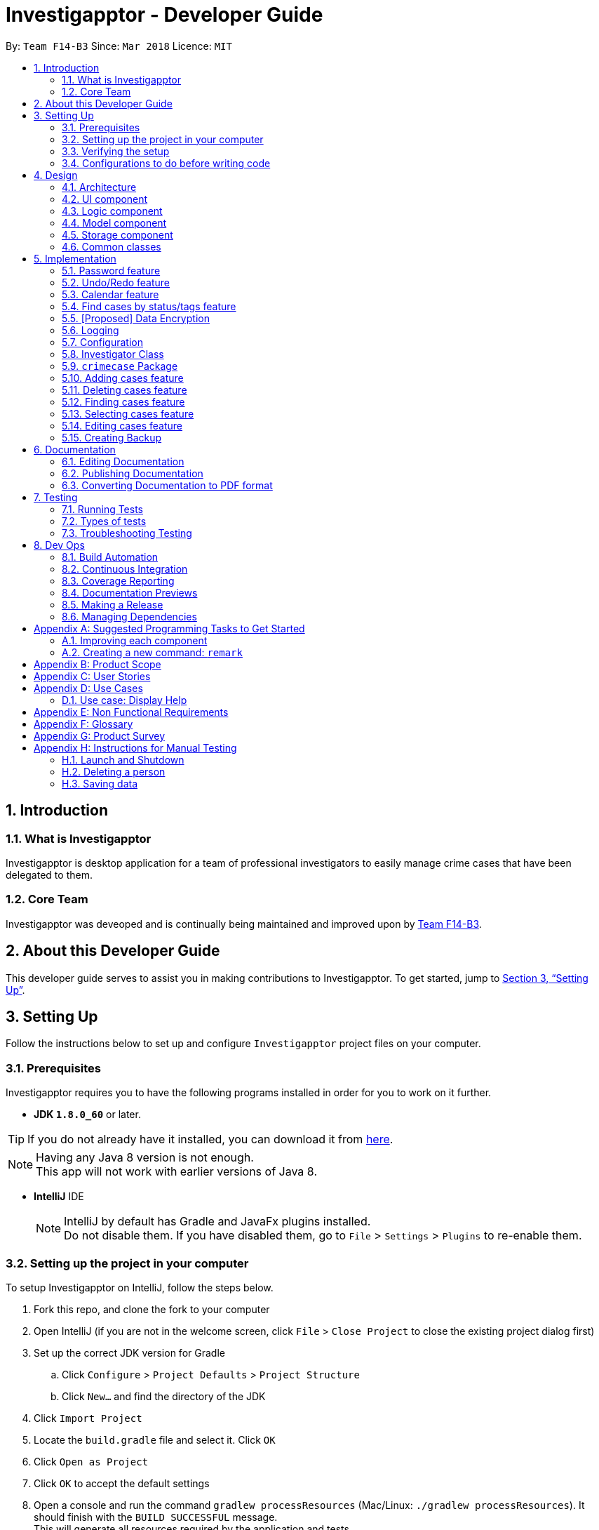 = Investigapptor - Developer Guide
:toc:
:toc-title:
:toc-placement: preamble
:sectnums:
:sectnumlevels: 5
:imagesDir: images
:stylesDir: stylesheets
:xrefstyle: full
ifdef::env-github[]
:tip-caption: :bulb:
:note-caption: :information_source:
endif::[]
:repoURL: https://github.com/CS2103JAN2018-F14-B3/main
:teamURL: https://github.com/CS2103JAN2018-F14-B3

By: `Team F14-B3`      Since: `Mar 2018`      Licence: `MIT`

== Introduction

=== What is Investigapptor
Investigapptor is desktop application for a team of professional
investigators to easily manage crime cases that have been
delegated to them.

=== Core Team
Investigapptor was deveoped and is continually being maintained and
improved upon by link:teamURL[Team F14-B3].

== About this Developer Guide
This developer guide serves to assist you in making contributions to
Investigapptor. To get started, jump to <<Setting Up>>.

== Setting Up
Follow the instructions below to set up and configure `Investigapptor`
project files on your computer.

=== Prerequisites
Investigapptor requires you to have the following programs installed
in order for you to work on it further.

- *JDK `1.8.0_60`* or later.

[TIP]
If you do not
already have it installed, you can download it from
link:{javaURL}[here].
[NOTE]
Having any Java 8 version is not enough. +
This app will not work with earlier versions of Java 8.

- *IntelliJ* IDE
+
[NOTE]
IntelliJ by default has Gradle and JavaFx plugins installed. +
Do not disable them. If you have disabled them, go to `File` > `Settings` > `Plugins` to re-enable them.


=== Setting up the project in your computer
To setup Investigapptor on IntelliJ, follow the steps below.

. Fork this repo, and clone the fork to your computer
. Open IntelliJ (if you are not in the welcome screen, click `File` > `Close Project` to close the existing project dialog first)
. Set up the correct JDK version for Gradle
.. Click `Configure` > `Project Defaults` > `Project Structure`
.. Click `New...` and find the directory of the JDK
. Click `Import Project`
. Locate the `build.gradle` file and select it. Click `OK`
. Click `Open as Project`
. Click `OK` to accept the default settings
. Open a console and run the command `gradlew processResources` (Mac/Linux: `./gradlew processResources`). It should finish with the `BUILD SUCCESSFUL` message. +
This will generate all resources required by the application and tests.

=== Verifying the setup
To verify that the setup is completed, you should

. Run the `seedu.investigapptor.MainApp` and try a few commands
. <<Testing,Run the tests>> to ensure they all pass.

=== Configurations to do before writing code
This subsection would guide you through in setting up certain configurations
that you may find useful as you work on this project. It is highly recommended
that you make these configurations before you write any code.

==== Configuring the coding style

This project follows https://github.com/oss-generic/process/blob/master/docs/CodingStandards.adoc[oss-generic coding standards]. IntelliJ's default style is mostly compliant with ours but it uses a different import order from ours. To rectify,

. Go to `File` > `Settings...` (Windows/Linux), or `IntelliJ IDEA` > `Preferences...` (macOS)
. Select `Editor` > `Code Style` > `Java`
. Click on the `Imports` tab to set the order

* For `Class count to use import with '\*'` and `Names count to use static import with '*'`: Set to `999` to prevent IntelliJ from contracting the import statements
* For `Import Layout`: The order is `import static all other imports`, `import java.\*`, `import javax.*`, `import org.\*`, `import com.*`, `import all other imports`. Add a `<blank line>` between each `import`

Optionally, you can follow the <<UsingCheckstyle#, UsingCheckstyle.adoc>> document to configure Intellij to check style-compliance as you write code.

==== Updating documentation to match your fork

After forking the repo, links in the documentation will still point to the `CS2103JAN2018-F14-B3/main` repo. If you plan to develop this as a separate product (i.e. instead of contributing to the `CS2103JAN2018-F14-B3/main`) , you should replace the URL in the variable `repoURL` in `DeveloperGuide.adoc` and `UserGuide.adoc` with the URL of your fork.

==== Setting up CI

Set up Travis to perform Continuous Integration (CI) for your fork. See <<UsingTravis#, UsingTravis.adoc>> to learn how to set it up.

After setting up Travis, you can optionally set up coverage reporting for your team fork (see <<UsingCoveralls#, UsingCoveralls.adoc>>).

[NOTE]
Coverage reporting could be useful for a team repository that hosts the final version but it is not that useful for your personal fork.

Optionally, you can set up AppVeyor as a second CI (see <<UsingAppVeyor#, UsingAppVeyor.adoc>>).

[NOTE]
Having both Travis and AppVeyor ensures your App works on both Unix-based platforms and Windows-based platforms (Travis is Unix-based and AppVeyor is Windows-based)

==== Getting started with coding

When you are ready to start coding,

1. Get some sense of the overall design by reading <<Design-Architecture>>.
2. Take a look at <<GetStartedProgramming>>.

== Design
This section will explain structure of the Investigapptor and what each component of the
Investigapptor does. With a clear understanding of the design, it becomes much easier for you
to identify where and how your enhancement should be implemented.

[[Design-Architecture]]
=== Architecture

The *_Architecture Diagram_* as shown in <<ArcDiagram, Architecture Diagram>>
 below explains the high-level design of the Application.
 Given below is a quick overview of each component.

[[ArcDiagram]]
.Architecture Diagram
image::Architecture.png[width="600"]


[TIP]
The `.pptx` files used to create diagrams in this document can be found in the
link:{repoURL}/docs/diagrams/[diagrams] folder. To update a diagram, modify the diagram in the pptx file, select the objects of the diagram, and choose `Save as picture`.

`Main` has only one class called
link:{repoURL}/src/main/java/seedu/investigapptor/MainApp.java[`MainApp`].
It is responsible for:

* At Investigapptor launch: Initializing the components in the correct sequence, and connects them up with each other.
* At shut down: Shutting down the components and invokes cleanup method where necessary.

<<Design-Commons,*`Commons`*>> represents a collection of classes used by multiple other components. Two of those classes play important roles at the architecture level.

* `EventsCenter` : This class (written using https://github.com/google/guava/wiki/EventBusExplained[Google's Event Bus library]) is used by components to communicate with other components using events (i.e. a form of _Event Driven_ design)
* `LogsCenter` : Used by many classes to write log messages to the Investigapptor's log file.

The rest of the Application consists of four components.

* <<Design-Ui,*`UI`*>>: The UI of the Application.
* <<Design-Logic,*`Logic`*>>: The command executor.
* <<Design-Model,*`Model`*>>: Holds the data of Investigapptor in-memory.
* <<Design-Storage,*`Storage`*>>: Reads data from, and writes data to, the hard disk.

Each of the four components

* Defines its _API_ in an `interface` with the same name as the Component.
* Exposes its functionality using a `{Component Name}Manager` class.

For example, the `Logic` component (see the class diagram given below) defines it's API in the `Logic.java` interface and exposes its functionality using the `LogicManager.java` class.

.Class Diagram of the Logic Component
image::LogicClassDiagram.png[width="800"]

[discrete]
==== Events-Driven nature of the design

The _Sequence Diagram_ below shows how the components interact for the scenario where the user issues the command `delete 1`.

.Component interactions for `delete 1` command (part 1)
image::SDforDeletePerson.png[width="800"]

[NOTE]
Note how the `Model` simply raises a `InvestigapptorChangedEvent` when the Address Book data are changed, instead of asking the `Storage` to save the updates to the hard disk.

The diagram below shows how the `EventsCenter` reacts to that event, which eventually results in the updates being saved to the hard disk and the status bar of the UI being updated to reflect the 'Last Updated' time.

.Component interactions for `delete 1` command (part 2)
image::SDforDeletePersonEventHandling.png[width="800"]

[NOTE]
Note how the event is propagated through the `EventsCenter` to the `Storage` and `UI` without `Model` having to be coupled to either of them. This is an example of how this Event Driven approach helps us reduce direct coupling between components.

The sections below give more details of each component.

[[Design-Ui]]
=== UI component


.Structure of the UI Component
image::UiClassDiagram.png[width="800"]

*API* : link:{repoURL}/src/main/java/seedu/address/ui/Ui.java[`Ui.java`]

The UI consists of a `MainWindow` that is made up of parts e.g.`CommandBox`, `ResultDisplay`, `PersonListPanel`, `StatusBarFooter`, `BrowserPanel` etc. All these, including the `MainWindow`, inherit from the abstract `UiPart` class.

The `UI` component uses JavaFx UI framework. The layout of these UI parts are defined in matching `.fxml` files that are in the `src/main/resources/view` folder. For example, the layout of the link:{repoURL}/src/main/java/seedu/address/ui/MainWindow.java[`MainWindow`] is specified in link:{repoURL}/src/main/resources/view/MainWindow.fxml[`MainWindow.fxml`]

The `UI` component,

* Executes user commands using the `Logic` component.
* Binds itself to some data in the `Model` so that the UI can auto-update when data in the `Model` change.
* Responds to events raised from various parts of the App and updates the UI accordingly.

[[Design-Logic]]
=== Logic component

[[fig-LogicClassDiagram]]
.Structure of the Logic Component
image::LogicClassDiagram.png[width="800"]

.Structure of Commands in the Logic Component. This diagram shows finer details concerning `XYZCommand` and `Command` in <<fig-LogicClassDiagram>>
image::LogicCommandClassDiagram.png[width="800"]

*API* :
link:{repoURL}/src/main/java/seedu/address/logic/Logic.java[`Logic.java`]

.  `Logic` uses the `InvestigapptorParser` class to parse the user command.
.  This results in a `Command` object which is executed by the `LogicManager`.
.  The command execution can affect the `Model` (e.g. adding a person) and/or raise events.
.  The result of the command execution is encapsulated as a `CommandResult` object which is passed back to the `Ui`.

Given below is the Sequence Diagram for interactions within the `Logic` component for the `execute("delete 1")` API call.

.Interactions Inside the Logic Component for the `delete 1` Command
image::DeletePersonSdForLogic.png[width="800"]

[[Design-Model]]
=== Model component

.Structure of the Model Component
image::ModelClassDiagram.png[width="800"]

*API* : link:{repoURL}/src/main/java/seedu/address/model/Model.java[`Model.java`]

The `Model`,

* stores a `UserPref` object that represents the user's preferences.
* stores the Address Book data.
* exposes an unmodifiable `ObservableList<Person>` that can be 'observed' e.g. the UI can be bound to this list so that the UI automatically updates when the data in the list change.
* does not depend on any of the other three components.

[[Design-Storage]]
=== Storage component

.Structure of the Storage Component
image::StorageClassDiagram.png[width="800"]

*API* : link:{repoURL}/src/main/java/seedu/address/storage/Storage.java[`Storage.java`]

The `Storage` component,

* can save `UserPref` objects in json format and read it back.
* can save the Address Book data in xml format and read it back.

[[Design-Commons]]
=== Common classes

Classes used by multiple components are in the `seedu.investigapptorbook.commons` package.

== Implementation

This section describes some noteworthy details on how certain features are implemented.

// tag::password[]
=== Password feature
The password feature allows for investigators to set a password
for the application. This password can then be disclosed only to
authorised investigators so as disallow unauthorised users from accessing
 or modifying the application data.

==== Current Implementation
This subsection will describe the current implementation of the password
feature. An overview of how the password feature is implemented can be
seen in the sequence diagram below:

[[HighLevelDiagram]]
.High Level Sequence Diagram of Password Feature
image::PasswordHighLevelSequenceDiagram.png[width="790"]

===== Logic Component

When a `setpassword` command is executed, a `SetPasswordCommand`
object gets created if the parsing of the command was successful. This
will in turn make a call to the `updatePassword` function in the `Model`
component, as shown in the sequence diagram below:

[[LogicDiagram]]
.Password Feature's Logic Component Sequence Diagram
image::PasswordLogicSequenceDiagram.png[width="790"]

===== Model Component +
Upon being called, the `updatePassword` function in the `ModelManager`
would raise a new `InvestigapptorChangedEvent` to indicate that the
password has been updated. The entire sequence diagram for the `Model`
component as shown below describes this in greater detail.

[[ModelDiagram]]
.Password Feature's Model Component Sequence Diagram
image::PasswordModelSequenceDiagram.png[width="790"]

Whenever then `Password` Object's `updatePassword` function is called,
the hash of the password is first generated with the `generatePasswordHash`
function. This function makes use of the `SHA-256` hashing algorithm
to generate the hash of the password as shown below:

[source, java]
----
public static String generatePasswordHash(String password) {
        String encodedHash = null;
        try {
            MessageDigest digest = MessageDigest.getInstance("SHA-256");
            digest.update(INITIAL_VALUE.getBytes());
            if (!isNull(password)) {
                byte[] byteHash = digest.digest(password.getBytes(StandardCharsets.UTF_8));
                encodedHash = Base64.getEncoder().encodeToString(byteHash);
            }
        } catch (NoSuchAlgorithmException noSuchAlgoException) {
            System.out.println("Cannot generate hash: MessageDigest.getInstance");
        }
        return encodedHash;
    }

----

===== Storage Component
With regards to the password feature, the `Storage` component is responsible
not only for storing the currently set password, but also for checking whether
an input password is correct. If the input password is correct, a
`ValidPasswordEvent` is raised, as shown in the sequence diagram below:

[[StorageDiagram]]
.Password Feature's Storage Component Sequence Diagram
image::PasswordInputSequenceDiagram.png[width="790"]

==== Alternatives Considered
This subsection would describe other designs and implementations
that were taken into consideration.

===== Aspect: Usage of password feature
* **Alternative 1 (Current Choice)**: Have one password for the entire
application
** Pros: Investigators within a team can simply share the password.
** Cons: There is no access control between investigators of different
ranks.

* **Alternative 2 **: Have a separate password for each investigator.
** Pros: Each investigator can have their own password, allowing for
access control between investigators of different ranks.
** Cons: Requires an additional password attribute for each investigator.
// end::password[]

=== Undo/Redo feature
==== Current Implementation

The undo/redo mechanism is facilitated by an `UndoRedoStack`, which
resides inside `LogicManager`. It supports undoing and redoing of
 commands that modifies the state of the Investigapptor (e.g. `add`, `edit`). Such commands will inherit from `UndoableCommand`.

`UndoRedoStack` only deals with `UndoableCommands`. Commands that cannot be undone will inherit from `Command` instead. The following diagram shows the inheritance diagram for commands:

image::LogicCommandClassDiagram.png[width="800"]

As you can see from the diagram, `UndoableCommand` adds an extra layer between the abstract `Command` class and concrete commands that can be undone, such as the `DeleteCommand`. Note that extra tasks need to be done when executing a command in an _undoable_ way, such as saving the state of the address book before execution. `UndoableCommand` contains the high-level algorithm for those extra tasks while the child classes implements the details of how to execute the specific command. Note that this technique of putting the high-level algorithm in the parent class and lower-level steps of the algorithm in child classes is also known as the https://www.tutorialspoint.com/design_pattern/template_pattern.htm[template pattern].

Commands that are not undoable are implemented this way:
[source,java]
----
public class ListCommand extends Command {
    @Override
    public CommandResult execute() {
        // ... list logic ...
    }
}
----

With the extra layer, the commands that are undoable are implemented this way:
[source,java]
----
public abstract class UndoableCommand extends Command {
    @Override
    public CommandResult execute() {
        // ... undo logic ...

        executeUndoableCommand();
    }
}

public class DeleteCommand extends UndoableCommand {
    @Override
    public CommandResult executeUndoableCommand() {
        // ... delete logic ...
    }
}
----

Suppose that the user has just launched the application. The `UndoRedoStack` will be empty at the beginning.

The user executes a new `UndoableCommand`, `delete 5`, to delete the 5th person in the address book. The current state of the address book is saved before the `delete 5` command executes. The `delete 5` command will then be pushed onto the `undoStack` (the current state is saved together with the command).

image::UndoRedoStartingStackDiagram.png[width="800"]

As the user continues to use the program, more commands are added into the `undoStack`. For example, the user may execute `add n/David ...` to add a new person.

image::UndoRedoNewCommand1StackDiagram.png[width="800"]

[NOTE]
If a command fails its execution, it will not be pushed to the `UndoRedoStack` at all.

The user now decides that adding the person was a mistake, and decides to undo that action using `undo`.

We will pop the most recent command out of the `undoStack` and push it back to the `redoStack`. We will restore the address book to the state before the `add` command executed.

image::UndoRedoExecuteUndoStackDiagram.png[width="800"]

[NOTE]
If the `undoStack` is empty, then there are no other commands left to be undone, and an `Exception` will be thrown when popping the `undoStack`.

The following sequence diagram shows how the undo operation works:

image::UndoRedoSequenceDiagram.png[width="800"]

The redo does the exact opposite (pops from `redoStack`, push to `undoStack`, and restores the address book to the state after the command is executed).

[NOTE]
If the `redoStack` is empty, then there are no other commands left to be redone, and an `Exception` will be thrown when popping the `redoStack`.

The user now decides to execute a new command, `clear`. As before, `clear` will be pushed into the `undoStack`. This time the `redoStack` is no longer empty. It will be purged as it no longer make sense to redo the `add n/David` command (this is the behavior that most modern desktop applications follow).

image::UndoRedoNewCommand2StackDiagram.png[width="800"]

Commands that are not undoable are not added into the `undoStack`. For example, `list`, which inherits from `Command` rather than `UndoableCommand`, will not be added after execution:

image::UndoRedoNewCommand3StackDiagram.png[width="800"]

The following activity diagram summarize what happens inside the `UndoRedoStack` when a user executes a new command:

image::UndoRedoActivityDiagram.png[width="650"]

==== Design Considerations

===== Aspect: Implementation of `UndoableCommand`

* **Alternative 1 (current choice):** Add a new abstract method `executeUndoableCommand()`
** Pros: We will not lose any undone/redone functionality as it is now part of the default behaviour. Classes that deal with `Command` do not have to know that `executeUndoableCommand()` exist.
** Cons: Hard for new developers to understand the template pattern.
* **Alternative 2:** Just override `execute()`
** Pros: Does not involve the template pattern, easier for new developers to understand.
** Cons: Classes that inherit from `UndoableCommand` must remember to call `super.execute()`, or lose the ability to undo/redo.

===== Aspect: How undo & redo executes

* **Alternative 1 (current choice):** Saves the entire address book.
** Pros: Easy to implement.
** Cons: May have performance issues in terms of memory usage.
* **Alternative 2:** Individual command knows how to undo/redo by itself.
** Pros: Will use less memory (e.g. for `delete`, just save the person being deleted).
** Cons: We must ensure that the implementation of each individual command are correct.


===== Aspect: Type of commands that can be undone/redone

* **Alternative 1 (current choice):** Only include commands that modifies the address book (`add`, `clear`, `edit`).
** Pros: We only revert changes that are hard to change back (the view can easily be re-modified as no data are * lost).
** Cons: User might think that undo also applies when the list is modified (undoing filtering for example), * only to realize that it does not do that, after executing `undo`.
* **Alternative 2:** Include all commands.
** Pros: Might be more intuitive for the user.
** Cons: User have no way of skipping such commands if he or she just want to reset the state of the address * book and not the view.
**Additional Info:** See our discussion  https://github.com/se-edu/addressbook-level4/issues/390#issuecomment-298936672[here].


===== Aspect: Data structure to support the undo/redo commands

* **Alternative 1 (current choice):** Use separate stack for undo and redo
** Pros: Easy to understand for new Computer Science student undergraduates to understand, who are likely to be * the new incoming developers of our project.
** Cons: Logic is duplicated twice. For example, when a new command is executed, we must remember to update * both `HistoryManager` and `UndoRedoStack`.
* **Alternative 2:** Use `HistoryManager` for undo/redo
** Pros: We do not need to maintain a separate stack, and just reuse what is already in the codebase.
** Cons: Requires dealing with commands that have already been undone: We must remember to skip these commands. Violates Single Responsibility Principle and Separation of Concerns as `HistoryManager` now needs to do two * different things.
// end::undoredo[]

//tag:calendar[]
[[Calendar-Feature]]
=== Calendar feature
The calendar feature serves as an interface to provide an overview of all the cases
present in the `CrimeCaseListPanel`. The entries are colour-coded according to its case's
status. Red represents the status `open`; whereas green represents the status `close`.

[[CalendarFeature]]
.Calendar Interface
image::CalendarFeature.PNG[width="800"]

==== Reason for implementation
The calendar serves as an organization tool to arrange the cases according to its start and end date,
and it also categorizes the cases by its current status. This feature is useful for the investigators as it provides them an overview of all the cases that they are looking for.
Having such an overview, the investigators can instantly identify all the required cases at a quick glance.

This feature not only brings in convenience for the investigators, it also eliminates the need of manual work in
scheduling existing cases. This thus improves the efficiency of the investigators as time will be spent on
significant events such as investigative work instead of bookkeeping tasks.

==== Current Implementation
The calendar graphical interface was implemented with an external library, https://github.com/dlemmermann/CalendarFX[CalendarFX].
The calendar interface, `CalendarPanel` is part of the UI component which supports the view of the cases that are currently present
in the panel list.

The following sequence diagram illustrates how the components within the `CalendarPanel`
interacts with each other.

[[SDforCalendar]]
.Component interactions within `CalendarPanel`
image::SDForCalendar.png[width="800"]

The `CalendarPanel` comprises of the following attributes and objects:

* A `Calendar` object called `caseCloseCalendar` which stores the entries consisting of cases whose status is `close`
* A `Calendar` object called `caseOpenCalendar` which stores the entries consisting of cases whose status is `open`
* A `CalendarSource` object called `caseCalendarSource` which stores the calendars, `caseCloseCalendar` and `caseOpenCalendar`
* A `CalendarView` FXML object called `calendarPanel` which provides the graphical view (interface) of the calendar
* An `ObservableList<CrimeCase>` called `crimeList` that stores the current list of the crime cases

The `CalendarPanel` does event handling in order to keep its view updated with the list of
cases that is currently displayed on the `CrimeCaseListPanel`. Hence, when either one of the two events, `InvestigapptorChangedEvent` or `FilteredCrimeCaseListChangedEvent`
has been raised from the `EventsCenter`, the `CalendarPanel` will handle the event by updating the
`FilteredCrimeCaseList`. The following section below will illustrate in details
on how the event handling was carried out by `CalendarPanel`.

==== Events-Driven Entries
The entries displayed on the calendar will be changed according to the commands that were executed.

===== Event raised from data change in application
As mentioned in the <<Events, event-driven design section>>, the model will raise
an `InvestigapptorChangedEvent` to indicate that the data in the application has changed.
In the following sequence diagrams, it indicates how the components interacts when the user
enters the commands that changes the data in the investigapptor. (Commands are as shown in the diagrams).

====== Sequence Diagram for `addcase`
[[SDforAddCase]]
.Component interactions for `addcase 1` command
image::SDforAddCase.png[width="800"]
For the `addcase` command, when a new case has been added to the investigapptor, it will raise
an `InvestigapptorChangedEvent` which will update the calendar to reflect the newly added case.

====== Sequence Diagram for `deletecase`
[[SDforDeleteCase]]
.Component interactions for `deletecase 1` command
image::SDforDeleteCase.png[width="800"]
Similarly, for the `deletecase` command, when a case has been deleted from the investigapptor, it
will raise the `InvestigapptorChangedEvent` which will remove the case from the calendar.

====== Sequence Diagram for commands that updates the case's details
[[SDForUpdateCase]]
.Component interactions for commands that update the details of a case
image::SDforUpdateCase.png[width="800"]
As for `editcase` and `close` command, it will make changes to the details of the cases. When the
case is updated, the investigapptor will raise the `InvestigapptorChangedEvent` which will
update the calendar by displaying the updated entry.

====== Sequence Diagram for handling `InvestigapptorChangedEvent`
[[SDForInvestigapptorChangedEventHandling]]
.Handling `InvestigapptorChangedEvent`
image::SDForInvestigapptorChangedEventHandling.png[width="800"]

The <<SDForInvestigapptorChangedEventHandling, diagram above>> represents how the `EventsCenter`
reacts to the `InvestigapptorChangedEvent`.

When the commands mentioned in these diagrams - <<SDforAddCase, #1>>, <<SDforDeleteCase, #2>>, <<SDForUpdateCase, #3>>
is executed, the `InvestigapptorChangedEvent` will be raised and the function
`handleInvestigapptorChangedEvent` in `CalendarPanel` will be invoked. The function
would then re-initialize `crimeList` to the updated `crimeCaseList` and proceed to
update the calendar accordingly.

[source,java]
----
@Subscribe
private void handleInvestigapptorChangedEvent(InvestigapptorChangedEvent event) {
    logger.info(LogsCenter.getEventHandlingLogMessage(event));
    crimeList = event.data.getCrimeCaseList();
    Platform.runLater(this::updateCalendar);
}
----

[[Calendar-Events-Filter]]
===== Event raised from filtering the `CrimeCase` list
In the following sequence diagram, it shows how the components interacts when the user issues
the commands that filters  the cases that the user is looking for. (Commands are shown in the diagram).

These commands does not change the data in the investigapptor, but it filters the cases that matches the keywords
predicate which is passed in as an parameter in `updateFilteredCrimeCaseList(keywords)`.
When the `FilteredCrimeCaseList` has been updated, it  will contain the cases that the user is looking for.

====== Sequence Diagram for commands that update `FilteredCrimeCaseList`

[[SDForFindCase]]
.Component interactions for commands that update the `FilteredCrimeCaseList`
image::SDforFindCase.png[width="800"]

When these commands are executed, it will raise a `FilteredCrimeCaseListChangedEvent` which will
update the calendar with the cases that are currently in the `FilteredCrimeCaseList`.

====== Sequence Diagram for handling `FilteredCrimeCaseListChangedEvent`
[[SDforFilteredCrimeCaseListChangedEventHandling]]
.Handling `FilteredCrimeCaseListChangedEvent`
image::SDforFilteredCrimeCaseListChangedEventHandling.png[width="800"]

The <<SDforFilteredCrimeCaseListChangedEventHandling, diagram above>> represents how the `EventsCenter`
reacts to the `FilteredCrimeCaseListChangedEvent`.

When the commands in the <<SDForFindCase>> is executed, it will update the `FilteredCrimeCaseList` in the
model component and the `FilteredCrimeCaseListChangedEvent` will be raised.
`handleFilteredCrimeCaseListChangedEvent` from `CalendarPanel` will be invoked which
updates the `crimeList` to the updated `FilteredCrimeCaseList`. It will then
update the calendar accordingly with the updated `crimeList`.

[source,java]
----
@Subscribe
private void handleFilteredCrimeCaseListChangedEvent(FilteredCrimeCaseListChangedEvent event) {
    logger.info(LogsCenter.getEventHandlingLogMessage(event));
    crimeList = event.getFilteredCrimeCaseList();
    Platform.runLater(this::updateCalendar);
}
----
//end:calendar[]

[[Find-Feature]]
//tag:findcases[]
=== Find cases by status/tags feature
The following sections provides an explanation on how the investigapptor finds
certain cases according to its status or tags.

==== Reason for implementation
This implementation improves efficiency as the investigators do not need to manually browse through
all the listed cases just to find certain cases.

By having a find command, the investigator can easily search for cases that they
are looking for. They can simply just run the find-related commands with their desired
keywords and the cases they require will be displayed instantly.

==== Current Implementation to find cases by status
Commands were created to find the cases according to the status specified. As there
are only two possible status - `open` or `close`, two separate command classes `FindCloseCaseCommand`
and `FindOpenCaseCommand` were created. These two commands inherits from its parent class - `FindByStatusCommand`.

===== Class Inheritance
[[CDFindByStatus]]
.Class Diagram to illustrate inheritance
image::CDFindByStatus.png[width="800"]

In both `FindCloseCaseCommand` and `FindOpenCaseCommand`, its respective constructor will
invoke its parent class' (`FindByStatusCommand`) constructor as passes in its corresponding status as the parameter.

`FindCloseCaseCommand` will pass in the status `close` as shown in the code segment below.
[source,java]
----
public FindCloseCaseCommand() {
    super(CASE_CLOSE);
}
----

`FindOpenCaseCommand` will pass in the status `open` as shown in the code segment below.
[source,java]
----
public FindOpenCaseCommand() {
    super(CASE_OPEN);
}
----
===== Sequence Diagrams for Logic Component
The following sequence diagrams represents the interactions within the `Logic`
component when the user inputs the `findopencases` or `findclosecases` command.

[[SDforFindOpenCase]]
.Sequence Diagram for interactions within Logic component for `FindOpenCaseCommand`
image::SDforFindOpenCase.png[width="800"]

[[SDforFindCloseCase]]
.Sequence Diagram for interactions within Logic component for `FindCloseCaseCommand`
image::SDForFindCloseCase.png[width="800"]

The `Logic` component will set the `StatusContainsKeywordsPredicate` with
a `List<String>` containing the keyword of either `open` or `close`.

For `FindCloseCaseCommand`, the `List<String>` will contain the keyword `close`;
whereas for `FindOpenCaseCommand`, the `List<String>` will contain the keyword `open`.

The command will be executed by the `LogicManager` by updating the
`FilteredCrimeCaseList` in the `Model` component with the given `StatusContainsKeywordsPredicate`.

===== Sequence Diagrams for Model Component
Below are the sequence diagrams that represents the interactions within the
`Model` component after the `findopencases` or `findclosecases` command
has been executed by the `LogicManager`.

[[SDForFindByStatusModel]]
.Sequence Diagram for interactions within Model component
image::SDForFindByStatusModel.png[width="800"]

The `Model` component is responsible for updating the filtered crime case list with
the given `StatusContainsKeywordsPredicate`. The predicate will test if any keywords matches
with any status of the case(s).

Specifically, for `findopencases`, the predicate will test
if the keyword 'open' matches any cases with the status of 'open'. Similarly,
for `findclosecases`,  the predicate will test if the keyword 'close' matches
any cases with the status of 'close'.

The `FilteredCrimeCaseList` will then be updated with the cases that matches the
given `StatusContainsKeywordsPredicate`.

The `Model` will then raise a `FilteredCrimeCaseListChangedEvent` which is
captured by the `EventsCenter`. This event is used as an indication to update the calendar entries
whenever the `FilteredCrimeCaseList` has changed. This implementation can be found in
the <<Calendar-Events-Filter, above section>>.

===== Activity Diagram
The following activity diagram illustrates an example when a user executes a command that finds the cases
by its status.

[[ADForFindCase]]
.Activity Diagram when user enters `findclosecase` command
image::ADforFindCase.png[width="800"]

==== Current Implementation to find cases by tags
The command class, `FindCaseTagsCommand` was created to find the cases according to its tags. Cases whose tags
matches the keywords that the user has input will be displayed.

===== Sequence Diagrams for Logic Component
The following sequence diagrams represents the interactions within the `Logic`
component when the user inputs the `findcasetags`.

[[SDforFindCaseTags]]
.Sequence Diagram for interactions within Logic component
image::SDforFindCaseTags.png[width="800"]

The `Logic` component will set the `TagContainsKeywordsPredicate` with
a `List<String>` containing the keywords that were parsed by `FindCaseTagsCommandParser`.

For the command `findcasetags fraud homicide` in the
<<SDforFindCaseTags, sequence diagram above>>, the `List<String>` will
contain the keywords `fraud` and `homicide`.

The command will be executed by the `LogicManager` by updating the
`FilteredCrimeCaseList` in the `Model` component with the given `TagContainsKeywordsPredicate`.

===== Sequence Diagrams for Model Component
The following sequence diagram shows the interactions within the `Model` component.

[[SDforFindCaseTagsModel]]
.Sequence Diagram for interactions within Model component
image::SDForFindByStatusModel.png[width="800"]

The `Model` component is responsible for updating the filtered crime case list with
the given `TagContainsKeywordsPredicate`. The predicate will test if any keywords matches
with any tags of the case(s).

For the example in the <<SDforFindCaseTags, above logic sequence diagram>>,
the predicate will test if the keywords "fraud" or "homicide" matches any cases'
tags.

The `FilteredCrimeCaseList` will then be updated with the cases whose
tags matches the keyword of either "fraud" or "homicide".

The `Model` will then raise a `FilteredCrimeCaseListChangedEvent` which is
captured by the `EventsCenter`. This event is used as an indication to update the calendar entries
whenever the `FilteredCrimeCaseList` has changed. This implementation can be found in
the <<Calendar-Events-Filter, above section>>.

===== Activity Diagram
The following activity diagram illustrates an example when a user executes a command that finds the cases
by its tags.

[[ADForFindCaseTags]]
.Activity Diagram when user enters `findcasetags murder` command
image::ADForFindCaseTags.png[width="800"]

==== Alternatives Considered
This section compares between the current choice of implementation and the
alternative choice that was considered. It lists the pros and cons to each of the
choices that were considered.

===== Aspect: Design Implementation
* **Alternative 1 (Current Choice)**: Separate the find-related commands classes into its
individual category its searching for. In this case we have `FindCaseTagsCommand`,
`FindCloseCaseCommand` & `FindOpenCaseCommand`
** Pros: Easy for the user as they just need to know the command name/alias
(i.e. `findopencases` or `foc` will just instantly display the cases that are closed)
** Cons: Additional `.java` class files

* **Alternative 2 **: Have just one `FindCommand` class and use prefixes to differentiate
the type of keywords (i.e. findcase t/Tags s/Status)
** Pros: Only one `.java` file required for different types of find. Easier to
extend the command to find other details by adding more prefixes.
** Cons: Not as user-friendly. Users has to recognize the prefixes, could be
too technical for non-technical users.

===== Aspect: Class Implementation [for finding cases by status]
* **Alternative 1 (Current Choice)**: Have two classes `FindCloseCaseCommand` and `FindOpenCaseCommand`
that are extended from parent class `FindByStatusCommand`
** Pros: No code duplication as duplicated set of codes will be in the parent class `FindByStatusCommand`
** Cons: Additional `.java` class file

* **Alternative 2 **: Separate commands into two classes without inheritance
** Pros: One less `.java` class file (no parent class)
** Cons: Duplicated set of codes
//end::findcases[]

//tag::dataencryption[]
=== [Proposed] Data Encryption

_{Explain here how the data encryption feature will be implemented}_

//end::dataencryption[]

=== Logging

We are using `java.util.logging` package for logging. The `LogsCenter` class is used to manage the logging levels and logging destinations.

* The logging level can be controlled using the `logLevel` setting in the configuration file (See <<Implementation-Configuration>>)
* The `Logger` for a class can be obtained using `LogsCenter.getLogger(Class)` which will log messages according to the specified logging level
* Currently log messages are output through: `Console` and to a `.log` file.

*Logging Levels*

* `SEVERE` : Critical problem detected which may possibly cause the termination of the application
* `WARNING` : Can continue, but with caution
* `INFO` : Information showing the noteworthy actions by the App
* `FINE` : Details that is not usually noteworthy but may be useful in debugging e.g. print the actual list instead of just its size

[[Implementation-Configuration]]
=== Configuration

Certain properties of the application can be controlled (e.g App name, logging level) through the configuration file (default: `config.json`).

//tag::investigator[]
=== Investigator Class

==== Investigator Package

===== Reason for Implementation
As person class provided by the addressbook only has basic capability to store simple information such name and
phone number, we had to create a new `Investigator` package which can store and handle a list of `CrimeCases` which is a core
requirement for our product to work. We chose not to modify the `Person` package but instead extend from it as it will be easier
for you to implement new type of person object in the future such as suspects or witnesses.

===== Current Implementation
Currently the `Investigator` extends from the `Person` class, and the additional two properties the are:

[width="100%", cols="11,10,20,20", options="header"]
|=======
|Composition Of |Class |Constructor |Remark
|Person |Name |`new Name(“Jon Doe”)` |Stores a `String` that represents the name of the person.
|Person |Phone |`new Phone(9123874)` |Stores an `int` that represents the phone number of the person.
|Person |Email |`new Email(“JohnD@gmail.com”)` |Stores a `String` that represents the email of the person.
|Person |Address |`new EndDate("Baker Street #01-04")` |Stores a `String` that represents the address of the person.
|Investigator |Rank |`new Status('1')` |Store a `String` that represent a int value that can be converted to the appropriate <<Rank>>.
|Investigator |UniqueCrimeCaseList |`new Status()` | Stores a `UniqueCrimeCaseList` that contains all the cases the investigator is in charged of
|=======

[[Rank]]

* `Rank`
+
Stores the rank of the investigator

[width="50%",cols="15%,<30%",options="header",]
|=======================================================================
|Integer Value |Rank
|`1` |`Constable`

|`2` |`Sergeant`

|`3` |`Inspector`

|`4` |`Detective`

|`5` |`Captain`

|=======================================================================


* `UniqueCrimeCaseList`
+
Stores and manages all the CrimeCases which the investigator is in charge of.

===== Model

Currently the `Investigator` is upcasted and stored in the `Investigapptor` 's `UniquePersonList`.
This is done on purpose to allow future enhancement that allows us to implement types of people such as suspects and witnesses. Storing them together makes it easier to use general
functions.

[invest-com]
.Investigator in Model Component
image::investigatorComponent.png[width="790"]

The code below is from the `syncWithMasterTagList` function. It shows that
both Investigator and Person type are both return into the `UniquePersonList`.

===== Storage

As Investigator has addition properties compared to Person, `XmlAdaptedInvestigator` is created to convert
the `Investigator` into correct XML format. We had to also change the method of storing the in `Investigapptor`
the different classes have to be converted and stored in the correct format. To accomplish this,
two new methods were added which each return a person only list and a investigator only list to store them
separately

This function will return only `Investigator` in the list

    public ObservableList<Investigator> investigatorList() {
        Iterator irt = iterator();
        ObservableList<Investigator> investigators = FXCollections.observableArrayList();
        while (irt.hasNext()) {
            Object element = irt.next();
            if (element instanceof Investigator) {
                investigators.add((Investigator) element);
            }
        }
        return investigators;
    }

This function will only return `Person` in the list

    public ObservableList<Person> personOnlyList() {
        Iterator irt = iterator();
        ObservableList<Person> persons = FXCollections.observableArrayList();
        while (irt.hasNext()) {
            Object element = irt.next();
            if (!(element instanceof Investigator)) {
                persons.add((Person) element);
            }
        }
        return persons;
    }

As the `Investigator` has to store multiple `CrimeCase` , instead of store the whole `CrimeCase` and all
its details inside of the `XmlAdaptedInvestigator`, we stored the hashcode instead to
reduce the amount of space used for storage.

===== Design Consideration

===== Aspect: Interaction between Investigator and CrimeCase

* **Alternative 1 (current choice):** Use mutual reference between Investigator and CrimeCase
** Pros: Easy and fast to find relation between Investigator and CrimeCase by using the reference
** Cons: Hard to implement due to the undo/redo feature due to creating multiple `Investigapptor` hence the reference
has to be correct for each instance.
* **Alternative 2:** Using Association class
** Pros: Easier to implement. More compatible with the undo/redo feature
** Cons: Slower due to having to search through all the association class to find all all the connected
 `Investigator` and `CrimeCase`. More duplicates in the XML file.


==== Add Investigator Command

The `addInvestigatorCommand` will create an instance of the Investigator class and store it in the Investigapptor.

===== Reason for Implementation

The `addInvestigatorCommand` is important as you would want to be able to add your own investigator details into the
investigapptor before you can start editing and managing with the other commands.

===== Current Implementation
The `addInvestigatorCommand` is created when the command word `addinvestigator` is detected in the user input. It will then use the `ParserUtil`
to split the user input into its separate components (i.e. `Name`, `Phone`, `Email`, `Address`, `Rank`, `Set<Tag>`). The
add investigator command will then create a Investigator instance and pass it from the logic component to the model component as shown
in <<add-investLogic>>.

[[add-investLogic]]
.Add Investigator Logic Diagram
image::AddInvestigatorLogicDiagram.png[width="790"]

When initialising Investigapptor, the storage using the `addPerson()` method as well to populate the
Investigapptor thus it has to be able to correctly set up the reference to the `CrimeCase`. To do this,
when a `investigator` is added to Investigapptor, it will check its list of `CrimeCase` hashcodes against
the all the `CrimeCase` in the Investigapptor and add those that match into its list of `CrimeCase`.
Only after adding the `CrimeCase` will the investigator be stored in the `persons` list as show in <<add-invest>>.

[[add-invest]]
.Add Investigator Sequence Diagram
image::AddInvestigatorSequenceDiagram.png[width="790"]

Due to the Redo/Undo feature, multiple instance of the Investigapptor will be created which means the references may point to
the wrong instance. In order to fix this, hashcode is used to identify the correct the CrimeCase and set the correct reference.
This is done by the convertHashtoCases method in the Investigapptor as show below.

The methods below are used to match and add the `CrimeCase` to the `investigator`.

    private void convertHashToCases(Investigator key) {
        requireNonNull(key.getCaseListHashed());
        for (Integer i : key.getCaseListHashed()) {
            try {
                addCaseFromHash(key, i);
            } catch (DuplicateCrimeCaseException e) {
                throw new AssertionError("Not possible, duplicate case while retrieving from xml");
            }
        }
    }

    private void addCaseFromHash (Investigator key, int hash) throws DuplicateCrimeCaseException {
        for (CrimeCase c : cases) {
            if (c.hashCode() == hash) {
                key.addCrimeCase(c);
            }
        }
    }

===== Design Consideration

===== Aspect: Setting up Reference between `Investigator` and `CrimeCase` when loading the XML

* **Alternative 1 (current choice):** Using hashcode to reference `CrimeCase` when adding
** Pros: The `Investigator` will be able to find correct `CrimeCase` to reference despite having multiple instances.
Storage takes lesser space as only the hashcode is required.
** Cons: Have to scan every `CrimeCase` for each `CrimeCase` belonging to the Investigator.
* **Alternative 2: Saving the whole `CrimeCase` inside the XML
** Pros: Able to reference the correct `CrimeCase` after loading the XML.
** Cons: Takes up a lot of storage as two copy `CrimeCase` has to be saved, one in `UniqueCrimeCaseList`
and one in the `Investigator`.

==== Delete Investigator

The `deleteInvestigatorCommand` will find and delete the specified Investigator in the Investigapptor.

===== Reason for Implementation

The `deleteInvestigatorCommand` is important as you may not longer wish to store certain investigator or have made a mistake when
add the investigator.

===== Current Implementation
The `deleteInvestigatorCommand` is created when the command word `deleteinvestigator` is
detected in the user input. It will then check if the index given is valid. If the index
 is valid, it will check if the investigator at the index if it's `UniqueCaseList` is empty.
 If it is empty, it will call the `deletePerson` method from the `ModelManager`.

[[delete-investLogic]]
.Delete Investigator Sequence Diagram
image::DeleteInvestigatorLogic.png[width="790"]

The `ModelManager` will then call
`Investigapptor` 's `deletePerson` method which will remove the investigator from the
`persons` as show below in <<delete-invest>>.

[[delete-invest]]
.Delete Investigator Sequence Diagram
image::DeleteInvestigatorSequenceDiagram.png[width="790"]

===== Design Consideration

===== Aspect: Method of removing investigator

* **Alternative 1 (current choice):** Fully delete the investigator
** Pros: Easy to implement, no further issues after deleting the investigator.
** Cons: No longer able to retrieve it after deleted, other than undo.
* **Alternative 2:** Archive the investigator
** Pros: Able bring any investigator out of archive.
** Cons: Complicated to implement, does not actually delete the investigator and may cause build up of unwanted data.

==== Edit Investigator

The `EditInvestigatorCommand` will recreate an instance of the Investigator class that exist and store it in the Investigapptor.

===== Reason for Implementation

The `EditInvestigatorCommand` is important as you would want to be able to edit an investigator's details in the
investigapptor rather than having to delete and add a new investigator.

===== Current Implementation
The `EditInvestigatorCommand` is created when the command word `editinvestigator` is detected in the user input. It will then use the `ParserUtil`
to identify which detail is to be changed (i.e. `Name`, `Phone`, `Email`, `Address`, `Rank`, `Set<Tag>`). The `EditInvestigatorCommand`
will then create a Investigator instance using both the old and new information and pass it from the logic component to the model component.
As the logic for edit is extremely similar to add, you can refer to <<add-invest>> to view the logic diagram.

The model will take in both the old and new the Investigator instance and start by recreating the all the cases as they reference the old investigator has to
be updated. In order to do this, the `Investigapptor` will swap all the `CrimeCases` that belong to the investigator with a `CrimeCase` with the new `Investigator`.
Once all the `CrimeCases` are recreated, they will be added to new `Investigator` and the `Investigator` will be stored in the `persons` list.


[edit-invest]
.Editing Investigator Sequence Diagram
image::EditInvestigatorSequenceDiagram.png[width="790"]

Code snippet of how each case is recreated and swapped to ensure that the index is not changed.

    private void recreateCasesForInvestigator(Investigator inv, CrimeCase c) {
         CrimeCase newCase = syncWithMasterTagList(new CrimeCase(c.getCaseName(), c.getDescription(),
            inv, c.getStartDate(), c.getEndDate(), c.getStatus(), c.getTags()));
         try {
             cases.setCrimeCase(c, newCase);
         } catch (DuplicateCrimeCaseException e) {
             throw new AssertionError("Duplicate Case when editing investigator");
         } catch (CrimeCaseNotFoundException e) {
             throw new AssertionError("Case not found when editing investigator");
         }
     }


===== Design Consideration

===== Aspect: Updating the `CrimeCases` referencing the `Investigator`

* **Alternative 1 (current choice):** Recreate every `CrimeCase` with the new value
** Pros: By recreating the `CrimeCase`, we are able to set the `Investigator` to be final inside the `CrimeCase`.
This will help avoid bugs when redoing and undoing.
** Cons: Each edit requires more work as `CrimeCase` has to be remove and recreated.
* **Alternative 2:** Change `CrimeCase` 's investigator to be not final, so that direct change can be made.
** Pros: Easier to change the each CrimeCase as it does not need to be recreated.
** Cons: `Investigator` in `CrimeCase` will no longer be final. This however involve the `Invesetigator` to
modify `CrimeCase`, which result in bad coupling.

==== List Investigator Cases

The `ListInvestigatorCaseCommand` will search and display all the cases belonging to the investigator in the panel list.

===== Reason for Implementation

The `ListInvestigatorCaseCommand` is important as you would want to be able find all the cases the investigator is in charge of
easily as compared to search each case one by one.

===== Current Implementation
The `ListInvestigatorCaseCommand` is created when the command word `listinvestigatorcases` is detected in the user input. It will then use the `ParserUtil`
to identify which investigator is selected by using the `Index`. `ListInvestigatorCaseCommand` will retrieve the selected `investigator`
from the `Model` and use its hashcode to create the `CaseContainsInvestigatorPredicate`. The
predicate will be used to filter the list of `CrimeCase` to only show `CrimeCase` that contain
the selected `investigator`. An event will be raised to alert the UI to swap over to show the `CrimeCase` panel list.

[edit-invest]
.Editing Investigator Sequence Diagram
image::ListInvestigatorCaseLogicDiagram.png[width="790"]

Code snippet of what is being done in the execute method

    public CommandResult execute() throws CommandException {
        if (targetIndex != null) {
            List<Person> lastShownList = model.getFilteredPersonList();
            if (targetIndex.getZeroBased() >= lastShownList.size()) {
                throw new
                CommandException(Messages.MESSAGE_INVALID_INVESTIGATOR_DISPLAYED_INDEX);
            }
            investigator = (Investigator) lastShownList.get(targetIndex.getZeroBased());
            requireNonNull(investigator);
            predicate = new CaseContainsInvestigatorPredicate(investigator.hashCode());
        }
        model.updateFilteredCrimeCaseList(predicate);
        EventsCenter.getInstance().post(new SwapTabEvent(1));
        return new CommandResult(getMessageForCrimeCaseListShownSummary(model.getFilteredCrimeCaseList().size()));
    }



===== Design Consideration

===== Aspect: Updating the `CrimeCases` referencing the `Investigator`

* **Alternative 1 (current choice):** Using predicate and filtered list
** Pros: The architecture for using predicate and filtered is already implemented and used for other
type of searches.
** Cons: Require to search every single `CrimeCase` to get the result.
* **Alternative 2:** Using the `investigator` 's list of `CrimeCase`
** Pros: Does not need to search every `CrimeCase` , meaning command will be processed faster
** Cons: Have to implement a method to convert the `investigator` 's list of `CrimeCase` to a filtered list.

//end::investigator[]

//tag::crimecase[]
=== `crimecase` Package

==== Reason for implementation

As Investigapptor is a tool for managing investigations, the ability to store information about a case is essential.

==== Current implementation

Each attribute of a case, such as the case name, description, status, etc. are classes in the `crimecase` package. Each of the classes provide utility methods to check the validity of the string to be stored, retrieve the string that is stored, and obtain the hash code of the object.

The following classes have been introduced in the package as of v1.1:

[width="100%", cols="1,2,2", options="header"]
|=======
|Class |Constructor |Remark
|CaseName |`new CaseName(“Project Zero”)` |Stores a `String` that represents the name of the case.
|Description |`new Description(“Abduction and murder of a Chicago greeting card executive.”)` |Stores a `String` that represents the description of the case.
|StartDate |`new StartDate(“01/01/2015”)` |Stores a `String` that represents the start date of the case.
|EndDate |`new EndDate(LARGEST_DATE)` |Stores a `String` that represents the end date of the case.

The class contains a static string `LARGEST_DATE` that is often used as the default argument when instantiating the `EndDate` class to indicate a newly created case whose `Status` is “open”.
|Status |`new Status()` |Stores a `String` that represents the status of the case. The class only stores strings of value "open" or "close", with the default value set to "open" when the constructor is called.
|=======

The `crimecase` package includes the `CrimeCase` class which is used to keep information about a case. The `CrimeCase` class provides utility methods to retrieve the different objects (e.g. `CaseName`), delete a tag, and obtain the hash code of the `CrimeCase` object.

A `CrimeCase` class is created with one constructor.

[width="100%", cols="1,2,2", options="header"]
|=======
|Class |Constructor |Remark
|CrimeCase |`new CrimeCase(name, description, investigatorToAdd, startDate, endDate, status, tagList)` |Stores `CaseName`, `Description`, `Investigator`, `StartDate`, `Status`, and `UniqueTagList` objects to represent information of the case.
|=======

`CrimeCase` objects are considered "duplicates" when they share at least the same `CaseName`, `Description`, and `StartDate`.

==== Reasons for how it is implemented

The `crimecase` package follows the model of the `person` package, whereby each attribute is represented by a class. This allows for better organization and a modular design which follows the single responsibility principle.


=== Adding cases feature

==== Reason for implementation

To be able to manage cases, investigators should have the ability to add case details into the application.

==== Current implementation

The `AddCaseCommandParser` parses the string of arguments provided by the user and splits the `String` into its separate components (i.e. `CaseName`, `Description`, `Index`, `StartDate`, `Set<Tag>`) to be used in the context of the `AddCaseCommand`. A `ParseException` is thrown if the user input does not conform to the expected format.

The `AddCaseCommand` that extends the `UndoableCommand` class is implemented with constructor overloading, where either constructor can be used depending on the developer’s needs.

[width="100%", cols="1,2", options="header"]
|=======
|Constructor |Remark
|`new AddCaseCommand(crimeCase)` |Accepts a `CrimeCase` object as parameter.

Useful in testing where `CrimeCaseBuilder` is used to create the `CrimeCase` object first.
|`new AddCaseCommand(name, description, investigatorIndex, startDate, tagList)` |Accepts `CaseName`, `Description`, `Index`, `StartDate`, `Set<Tag>` objects as parameters.

Called by `AddCaseCommandParser` when a user inputs the command and details of a case.

When this constructor is used, the `Index` object is processed to retrieve the `Investigator` object at the specified index on the most recent list of investigators displayed by the model. A `CrimeCase` object is created using the parameters and the retrieved `Investigator` object.
|=======

The `CrimeCase` object is then added to the model and throws a `DuplicateCrimeCaseException` if there exists a similar object already in Investigapptor. The following snippet shows the execution code.

```
public CommandResult executeUndoableCommand() throws CommandException {
    requireNonNull(model);
    try {
        model.addCrimeCase(toAdd);
        return new CommandResult(String.format(MESSAGE_SUCCESS, toAdd));
    } catch (DuplicateCrimeCaseException e) {
        throw new CommandException(MESSAGE_DUPLICATE_CASE);
    }
}
```

In the `Model` component, the new `CrimeCase` object gets added to the case list of the assigned investigator as well (i.e. `UniqueCrimeCaseList` within the `Investigator` object) via the `addCrimeCaseToInvestigator` method. This method traverses through the entire list of investigators to find the correct `Investigator` object to add the new `CrimeCase` object to. The code is shown below.

```
public void addCrimeCase(CrimeCase c) throws DuplicateCrimeCaseException {
    CrimeCase crimeCase = syncWithMasterTagList(c);
    if (cases.add(crimeCase)) {
        addCrimeCaseToInvestigator(crimeCase);
    }
}
```

The following sequence diagram illustrates what happens in the `Model` component when a case is added.

.Interactions Inside the Model Component for the `addcase` Command
image::SD_AddCaseCommand_Model.png[width="800"]

==== Design Considerations

===== Aspect: Parsing the investigator-to-be-assigned

* **Alternative 1:** User inputs an investigator's name after the `i/` prefix to indicate who to assign the case to
** Pros: More intuitive for the user.
** Cons: More difficult to implement - need a way to decide which investigator to assign if they share identical names.
* **Alternative 2 (current choice):** User inputs the index of the investigator based on the case list after the `i/` prefix to indicate who to assign the case to
** Pros: Easier to implement and more straightforward. Index provided is the investigator to be assigned - don't have to worry about identical names.
** Cons: User would have to switch between lists to refer to the investigator index. For example, the user types the command to add the case but then realises that they needed the investigator index. They would have to either use the interface to switch the tabs or type the `listinvestigators` command. This disrupts the flow and hinders efficiency.

=== Deleting cases feature

==== Reason for implementation

Sometimes, cases are added by error or there is no need to continue management of a case. Investigators should have a method to remove a case from the application.

==== Current implementation

The `DeleteCaseCommandParser` parses the string of arguments provided by the user to retrieve the index (i.e. `Index`) to be used in the context of the `DeleteCaseCommand`. A `ParseException` is thrown if the user input does not conform to the expected format.

The `DeleteCaseCommand` extends the `UndoableCommand`.

[width="100%", cols="1,2", options="header"]
|=======
|Constructor |Remark
|`new DeleteCaseCommand(targetIndex)` |Accepts an `Index` object as parameter.

The `targetIndex` is processed to retrieve the `CrimeCase` object at the specified index on the most recent list of cases displayed by the model.
|=======

The `CrimeCase` object is then removed from the model. `EventsCenter` reacts to the `SwapTabEvent`, which switches the tab to show the list of cases. The following snippet shows the execution code.

```
public CommandResult executeUndoableCommand() {
    requireNonNull(caseToDelete);
    try {
        model.deleteCrimeCase(caseToDelete);
        EventsCenter.getInstance().post(new SwapTabEvent(1));
    } catch (CrimeCaseNotFoundException pnfe) {
        throw new AssertionError("The target case cannot be missing");
    }
    return new CommandResult(String.format(MESSAGE_DELETE_CASE_SUCCESS, caseToDelete));
}
```

Below are sequence diagrams illustrating the `Logic` and `Model` components.

.Interactions Inside the Logic Component for the `deletecase 1` Command
image::SD_DeleteCaseCommand_Logic.png[width="800"]

{nbsp} +

.Interactions Inside the Model Component for the `deletecase 1` Command
image::SD_DeleteCaseCommand_Model.png[width="500"]

=== Finding cases feature

==== Reason for implementation

To manage large numbers of cases, having a feature that would allow investigators to search the list of cases by name would be extremely helpful. If an investigator is looking for a particular case, it would be extremely inefficient and time-consuming to have to manually browse through all the cases. Hence, being able to find cases by name can help to increase workflow productivity and efficiency.

==== Current implementation

The `FindCaseCommandParser` parses the string of arguments provided by the user to retrieve the list of keywords to be used in the context of the `DeleteCaseCommand`. A `ParseException` is thrown if the user input does not conform to the expected format.

The `FindCaseCommand` has one constructor.


[width="100%", cols="1,2", options="header"]
|=======
|Constructor |Remark
|`new FindCaseCommand(predicate)` |Accepts a `CaseNameContainsKeywordsPredicate` object as parameter.

The `targetIndex` is processed to retrieve the `CrimeCase` object at the specified index on the most recent list of cases displayed by the model.
|=======

The model is then updated to show the cases whose case name matches the predicate keywords. `EventsCenter` reacts to the `SwapTabEvent`, which switches the tab to show the filtered list of cases. The following snippet shows the execution code.

```
public CommandResult execute() {
    model.updateFilteredCrimeCaseList(predicate);
    EventsCenter.getInstance().post(new SwapTabEvent(1));
    return new CommandResult(getMessageForCrimeCaseListShownSummary(model.getFilteredCrimeCaseList().size()));
}
```

The following sequence diagram illustrates how the `Logic` component operates when a keyword is given with the command.

.Interactions Inside the Logic Component for the `findcase magic` Command
image::SD_FindCaseCommand_Logic.png[width="800"]

=== Selecting cases feature

==== Reason for implementation

An investigator should be able to retrieve and view information about a case after adding them into the application.

==== Current implementation

Similar to `DeleteCaseCommandParser`, the `SelectCaseCommandParser` parses the string of arguments provided by the user to retrieve the index (i.e. `Index`) to be used in the context of the `SelectCaseCommand`. A `ParseException` is thrown if the user input does not conform to the expected format.

The `SelectCaseCommand` extends `Command` and has one constructor.

[width="100%", cols="1,2", options="header"]
|=======
|Constructor |Remark
|`new SelectCaseCommand(targetIndex)` |Accepts an `Index` object as parameter.
|=======

The `targetIndex` is processed to retrieve the `CrimeCase` object at the specified index on the most recent list of cases displayed by the model. Subsequently, a `JumpToCrimeCaseListRequestEvent` is posted to `EventsCenter` to signal the `UI` component. The following snippet shows the execution code.

```
public CommandResult execute() throws CommandException {

    List < CrimeCase > lastShownList = model.getFilteredCrimeCaseList();

    if (targetIndex.getZeroBased() >= lastShownList.size()) {
        throw new CommandException(Messages.MESSAGE_INVALID_CASE_DISPLAYED_INDEX);
    }

    EventsCenter.getInstance().post(new JumpToCrimeCaseListRequestEvent(targetIndex));
    return new CommandResult(String.format(MESSAGE_SELECT_CASE_SUCCESS, targetIndex.getOneBased()));

}
```

The following sequence diagram illustrates what happens in the `Logic` component when a case is selected.

.Interactions Inside the Logic Component for the `selectcase 1` Command
image::SD_SelectCaseCommand_Logic.png[width="800"]

{nbsp} +

Following the raised event, `handleJumpToCrimeCaseListRequestEvent` (in `CrimeCaseListPanel.java`) is signalled to handle the select request, which scrolls the view to the correct cell in the panel.

```
@Subscribe
private void handleJumpToCrimeCaseListRequestEvent(JumpToCrimeCaseListRequestEvent event) {
    logger.info(LogsCenter.getEventHandlingLogMessage(event));
    scrollTo(event.targetIndex);
}
```

Next, a `CrimeCasePanelSelectionChangedEvent` that contains the `CrimeCase` object that was selected, is raised. This event is handled by `handleCrimeCasePanelSelectionChangedEvent` (in `BrowserPanel.java`), as shown in the snippet below.

```
@Subscribe
private void handleCrimeCasePanelSelectionChangedEvent(CrimeCasePanelSelectionChangedEvent event) {
        logger.info(LogsCenter.getEventHandlingLogMessage(event));
        loadCrimeCasePage(event.getNewSelection().crimeCase);
}
```

The following sequence diagram below shows how the EventsCenter interacts with the UI component.

.Interactions Inside the EventsCenter and UI Component for the `selectcase 1` Command
image::SD_SelectCaseCommand_EventsCenter.png[width="800"]

{nbsp} +

`loadCrimeCasePage` method takes the `CrimeCase` object contained within the event and splits it up into its various components (i.e. case name, description, investigator, start date, end date, status, and tags) as `String`, which are then used to create a URL query string. Components with strings that may contain symbols such as “#” are encoded first before appending to the query string.

```
encDescription = URLEncoder.encode(description, "UTF-8");
encInvEmail = URLEncoder.encode(currentInvestigator.getEmail().value, "UTF-8");
encInvAddress = URLEncoder.encode(currentInvestigator.getAddress().value, "UTF-8");
encStartDate = URLEncoder.encode(startDate, "UTF-8");
encEndDate = URLEncoder.encode(endDate, "UTF-8");
```

To create the view where the information is displayed on the GUI (`BrowserPanel`), an HTML file (`/docs/CaseDetailsPage.html`) was created as a template for displaying the details of a single case. In order to load the HTML file, utility methods provided by JavaFX’s `WebView` (an embedded browser) are used.

A `String` containing the URL or file path is passed to the `load` method with a request string appended to the back (e.g. “https://se-edu.github.io/addressbook-level4/DummySearchPage.html?name=John%20Doe”). This method can be used to load pages from third-party services (e.g. Google Search).

```
public void loadPage(String url) {
    Platform.runLater(() - > browser.getEngine().load(url));
}
```

```
String caseDetailsPage = CASE_DETAILS_PAGE +
    "?caseName=" + caseName +
    "&description=" + encDescription +
    "&tags=" + tagList +
    "&invName=" + currentInvestigator.getName().fullName +
    "&invRank=" + currentInvestigator.getRank().toString() +
    "&invPhone=" + currentInvestigator.getPhone().value +
    "&invEmail=" + encInvEmail +
    "&invAddress=" + encInvAddress +
    "&startDate=" + encStartDate +
    "&endDate=" + encEndDate +
    "&status=" + status;

loadPage(caseDetailsPage);
```
Javascript code is included in the HTML file to parse the URL request string and populate the HTML file with the corresponding case details.

==== Design Considerations

===== Aspect: Implementation to view case details

* **Alternative 1 (current choice):** Use HTML and Javascript with JavaFX `WebView` (embedded browser)
** Pros: Easy to implement and design with basic HTML knowledge.
** Cons: Passing of data to the HTML file has to be done with a request string, which can get a messy if the data is complex in structure. Loading data is not as efficient.
* **Alternative 2:** Use only JavaFX
** Pros: The view integrates more seamlessly with the application.
** Cons: More troublesome to implement and requires JavaFX knowledge.

**Reason for current choice:** As the data we have is simple, implementing and styling with HTML is easier.

=== Editing cases feature

==== Reason for implementation

Typos can be made when in a haste. The ability to edit cases would give investigators a chance to rectify these mistakes easily. This feature will also enable re-assignment of cases to other investigators, which is useful when an investigator can no longer work on a case.

==== Current implementation

The EditCaseCommandParser parses the String of arguments provided by the user and splits the `String` into the case index (`Index`) and the separate components (i.e. `CaseName`, `Description`, `Index`, `StartDate`, `Set<Tag>`) and directs it into a  ` EditCrimeCaseDescriptor` object  to be used in the context of the `EditCaseCommand`. A `ParseException` is thrown if the user input does not conform to the expected format.

The `EditCrimeCaseDescriptor` is a class containing information that describes the case (i.e. case name, description, investigator, start date, tags). The descriptor is used because the user is not required to input all the fields except the case index. When the user specifies the field they wish to edit, it sets the field in the `EditCrimeCaseDescriptor` to that value. If any field is not specified, the field is set to `null`.

The `EditCaseCommand` that extends the `UndoableCommand` has one constructor.

[width="100%", cols="1,2", options="header"]
|=======
|Constructor |Remark
|`new EditCaseCommand(caseIndex, editCrimeCaseDescriptor)` |Accepts an `Index` object and `EditCrimeCaseDescriptor` as parameters.

The `caseIndex` is processed to retrieve the `CrimeCase` object at the specified index on the most recent list of cases displayed by the model.

A new `CrimeCase` object is created using the retrieved case-to-be-edited and the descriptor.
|=======

When the `EditCaseCommand` is executed, note that the original `CrimeCase` object is not modified, but rather, replaced by a new `CrimeCase` object. When the `CrimeCase` constructor is called, a new `Investigator` object without its `UniqueCrimeCaseList` is created within the `CrimeCase` (i.e. only the personal details are stored). This is to simplify the data to be recorded in storage. The list of cases within the original `Investigator` object remains untouched. The snippet of code below shows the implementation.

```
private CrimeCase syncWithMasterTagList(CrimeCase crimeCase) {
    // … logic for handling and rebuilding tags …

    return new CrimeCase(
        crimeCase.getCaseName(), crimeCase.getDescription(), crimeCase.getCurrentInvestigator(),,
        crimeCase.getStartDate(), crimeCase.getEndDate(), crimeCase.getStatus(), correctTagReferences);
}
```

Remember that each `Investigator` object has their own `UniqueCrimeCaseList` that holds `CrimeCase` objects that they've been assigned.

Since the `CrimeCase` object is replaced rather than modified, we need to remove the old `CrimeCase` object stored in the `UniqueCrimeCaseList` of the `Investigator` and reference the new, modified `CrimeCase` object instead. This is done by traversing the entire list of investigators and finding the correct `Investigator` object to remove the `CrimeCase` object from using the `removeCrimeCaseFromInvestigator` method. Next, after replacing the old `CrimeCase` object with the edited one in master list of all cases, it traverses the entire list of investigators again to add the case back to the correct `Investigator` object using the `addCrimeCaseFromInvestigator` method. The code below shows its implementation.

```
public void updateCrimeCase(CrimeCase target, CrimeCase editedCase)
throws DuplicateCrimeCaseException, CrimeCaseNotFoundException {
    requireNonNull(editedCase);

    CrimeCase syncedEditedCrimeCase = syncWithMasterTagList(editedCase);
    removeCrimeCaseFromInvestigator(target);
    cases.setCrimeCase(target, syncedEditedCrimeCase);
    addCrimeCaseToInvestigator(syncedEditedCrimeCase);
}
```

The following sequence diagram below illustrates how the Model component works when a case is edited.

.Interactions Inside the Model Component for the `editcase` Command
image::SD_EditCaseCommand_Model.png[width="800"]

{nbsp} +
//end::crimecase[]

//tag::backup[]
=== Creating Backup

This feature allows users to create a new xml file of the current state of the Investigapptor
with a new name.

==== Reason for implementation

As investigators may want to save the current state of the Investigapptor before progressing
or having to create a periodic backup to fall back on.

==== Current implementation

The `BackupCommand` is created when the command word `backup` is detected in the user input. It will then use the `BackupCommandParser`
ensure that the filename is alphanumeric. The `BackupCommand` will then call the `backupInvestigapptor` method from the model
and pass in the filename as a string.

[[backup-diagram]]
.Backup Sequence Diagram
image::backupDiagram.png[width="790"]



In the `Model`, the `backUpInvestigapptor` will raise the event `InvestigapptorBackupEvent` .The event contains filename which will be passed to
Storage component to start the saving sequence.

    public void backUpInvestigapptor(String fileName) {
        raise(new InvestigapptorBackupEvent(investigapptor, fileName));
    }

At the Storage component, the `handleInvestigapptorBackupEvent` will extract the filename and create a new
xml by using the `backupInvestigapptor` method.

    public void handleInvestigapptorBackupEvent(InvestigapptorBackupEvent event) {
        logger.info(LogsCenter.getEventHandlingLogMessage(event, "Backup command, saving to file"));
        try {
            backupInvestigapptor(event.data, event.fileName);
        } catch (IOException e) {
            raise(new DataSavingExceptionEvent(e));
        }
    }
//end::backup[]

== Documentation

We use asciidoc for writing documentation.

[NOTE]
We chose asciidoc over Markdown because asciidoc, although a bit more complex than Markdown, provides more flexibility in formatting.

=== Editing Documentation

See <<UsingGradle#rendering-asciidoc-files, UsingGradle.adoc>> to learn how to render `.adoc` files locally to preview the end result of your edits.
Alternatively, you can download the AsciiDoc plugin for IntelliJ, which allows you to preview the changes you have made to your `.adoc` files in real-time.

=== Publishing Documentation

See <<UsingTravis#deploying-github-pages, UsingTravis.adoc>> to learn how to deploy GitHub Pages using Travis.

=== Converting Documentation to PDF format

We use https://www.google.com/chrome/browser/desktop/[Google Chrome] for converting documentation to PDF format, as Chrome's PDF engine preserves hyperlinks used in webpages.

Here are the steps to convert the project documentation files to PDF format.

.  Follow the instructions in <<UsingGradle#rendering-asciidoc-files, UsingGradle.adoc>> to convert the AsciiDoc files in the `docs/` directory to HTML format.
.  Go to your generated HTML files in the `build/docs` folder, right click on them and select `Open with` -> `Google Chrome`.
.  Within Chrome, click on the `Print` option in Chrome's menu.
.  Set the destination to `Save as PDF`, then click `Save` to save a copy of the file in PDF format. For best results, use the settings indicated in the screenshot below.

.Saving documentation as PDF files in Chrome
image::chrome_save_as_pdf.png[width="300"]

[[Testing]]
== Testing

=== Running Tests

There are three ways to run tests.

[TIP]
The most reliable way to run tests is the 3rd one. The first two methods might fail some GUI tests due to platform/resolution-specific idiosyncrasies.

*Method 1: Using IntelliJ JUnit test runner*

* To run all tests, right-click on the `src/test/java` folder and choose `Run 'All Tests'`
* To run a subset of tests, you can right-click on a test package, test class, or a test and choose `Run 'ABC'`

*Method 2: Using Gradle*

* Open a console and run the command `gradlew clean allTests` (Mac/Linux: `./gradlew clean allTests`)

[NOTE]
See <<UsingGradle#, UsingGradle.adoc>> for more info on how to run tests using Gradle.

*Method 3: Using Gradle (headless)*

Thanks to the https://github.com/TestFX/TestFX[TestFX] library we use, our GUI tests can be run in the _headless_ mode. In the headless mode, GUI tests do not show up on the screen. That means the developer can do other things on the Computer while the tests are running.

To run tests in headless mode, open a console and run the command `gradlew clean headless allTests` (Mac/Linux: `./gradlew clean headless allTests`)

=== Types of tests

We have two types of tests:

.  *GUI Tests* - These are tests involving the GUI. They include,
.. _System Tests_ that test the entire App by simulating user actions on the GUI. These are in the `systemtests` package.
.. _Unit tests_ that test the individual components. These are in `seedu.investigapptor.ui` package.
.  *Non-GUI Tests* - These are tests not involving the GUI. They include,
..  _Unit tests_ targeting the lowest level methods/classes. +
e.g. `seedu.investigapptor.commons.StringUtilTest`
..  _Integration tests_ that are checking the integration of multiple code units (those code units are assumed to be working). +
e.g. `seedu.investigapptor.storage.StorageManagerTest`
..  Hybrids of unit and integration tests. These test are checking multiple code units as well as how the are connected together. +
e.g. `seedu.investigapptor.logic.LogicManagerTest`


=== Troubleshooting Testing
**Problem: `HelpWindowTest` fails with a `NullPointerException`.**

* Reason: One of its dependencies, `UserGuide.html` in `src/main/resources/docs` is missing.
* Solution: Execute Gradle task `processResources`.

== Dev Ops

=== Build Automation

See <<UsingGradle#, UsingGradle.adoc>> to learn how to use Gradle for build automation.

=== Continuous Integration

We use https://travis-ci.org/[Travis CI] and https://www.appveyor.com/[AppVeyor] to perform _Continuous Integration_ on our projects. See <<UsingTravis#, UsingTravis.adoc>> and <<UsingAppVeyor#, UsingAppVeyor.adoc>> for more details.

=== Coverage Reporting

We use https://coveralls.io/[Coveralls] to track the code coverage of our projects. See <<UsingCoveralls#, UsingCoveralls.adoc>> for more details.

=== Documentation Previews
When a pull request has changes to asciidoc files, you can use https://www.netlify.com/[Netlify] to see a preview of how the HTML version of those asciidoc files will look like when the pull request is merged. See <<UsingNetlify#, UsingNetlify.adoc>> for more details.

=== Making a Release

Here are the steps to create a new release.

.  Update the version number in link:{repoURL}/src/main/java/seedu/investigapptor/MainApp.java[`MainApp.java`].
.  Generate a JAR file <<UsingGradle#creating-the-jar-file, using Gradle>>.
.  Tag the repo with the version number. e.g. `v0.1`
.  https://help.github.com/articles/creating-releases/[Create a new release using GitHub] and upload the JAR file you created.

=== Managing Dependencies

A project often depends on third-party libraries. For example, Address Book depends on the http://wiki.fasterxml.com/JacksonHome[Jackson library] for XML parsing. Managing these _dependencies_ can be automated using Gradle. For example, Gradle can download the dependencies automatically, which is better than these alternatives. +
a. Include those libraries in the repo (this bloats the repo size) +
b. Require developers to download those libraries manually (this creates extra work for developers)

[[GetStartedProgramming]]
[appendix]
== Suggested Programming Tasks to Get Started

Suggested path for new programmers:

1. First, add small local-impact (i.e. the impact of the change does not go beyond the component) enhancements to one component at a time. Some suggestions are given in <<GetStartedProgramming-EachComponent>>.

2. Next, add a feature that touches multiple components to learn how to implement an end-to-end feature across all components. <<GetStartedProgramming-RemarkCommand>> explains how to go about adding such a feature.

[[GetStartedProgramming-EachComponent]]
=== Improving each component

Each individual exercise in this section is component-based (i.e. you would not need to modify the other components to get it to work).

[discrete]
==== `Logic` component

*Scenario:* You are in charge of `logic`. During dog-fooding, your team realize that it is troublesome for the user to type the whole command in order to execute a command. Your team devise some strategies to help cut down the amount of typing necessary, and one of the suggestions was to implement aliases for the command words. Your job is to implement such aliases.

[TIP]
Do take a look at <<Design-Logic>> before attempting to modify the `Logic` component.

. Add a shorthand equivalent alias for each of the individual commands. For example, besides typing `clear`, the user can also type `c` to remove all persons in the list.
+
****
* Hints
** Just like we store each individual command word constant `COMMAND_WORD` inside `*Command.java` (e.g.  link:{repoURL}/src/main/java/seedu/address/logic/commands/FindCommand.java[`FindCommand#COMMAND_WORD`], link:{repoURL}/src/main/java/seedu/address/logic/commands/DeleteCommand.java[`DeleteCommand#COMMAND_WORD`]), you need a new constant for aliases as well (e.g. `FindCommand#COMMAND_ALIAS`).
** link:{repoURL}/src/main/java/seedu/address/logic/parser/AddressBookParser.java[`AddressBookParser`] is responsible for analyzing command words.
* Solution
** Modify the switch statement in link:{repoURL}/src/main/java/seedu/address/logic/parser/AddressBookParser.java[`AddressBookParser#parseCommand(String)`] such that both the proper command word and alias can be used to execute the same intended command.
** Add new tests for each of the aliases that you have added.
** Update the user guide to document the new aliases.
** See this https://github.com/se-edu/addressbook-level4/pull/785[PR] for the full solution.
****

[discrete]
==== `Model` component

*Scenario:* You are in charge of `model`. One day, the `logic`-in-charge approaches you for help. He wants to implement a command such that the user is able to remove a particular tag from everyone in the address book, but the model API does not support such a functionality at the moment. Your job is to implement an API method, so that your teammate can use your API to implement his command.

[TIP]
Do take a look at <<Design-Model>> before attempting to modify the `Model` component.

. Add a `removeTag(Tag)` method. The specified tag will be removed from everyone in the address book.
+
****
* Hints
** The link:{repoURL}/src/main/java/seedu/address/model/Model.java[`Model`] and the link:{repoURL}/src/main/java/seedu/address/model/AddressBook.java[`AddressBook`] API need to be updated.
** Think about how you can use SLAP to design the method. Where should we place the main logic of deleting tags?
**  Find out which of the existing API methods in  link:{repoURL}/src/main/java/seedu/address/model/AddressBook.java[`AddressBook`] and link:{repoURL}/src/main/java/seedu/address/model/person/Person.java[`Person`] classes can be used to implement the tag removal logic. link:{repoURL}/src/main/java/seedu/address/model/AddressBook.java[`AddressBook`] allows you to update a person, and link:{repoURL}/src/main/java/seedu/address/model/person/Person.java[`Person`] allows you to update the tags.
* Solution
** Implement a `removeTag(Tag)` method in link:{repoURL}/src/main/java/seedu/address/model/AddressBook.java[`AddressBook`]. Loop through each person, and remove the `tag` from each person.
** Add a new API method `deleteTag(Tag)` in link:{repoURL}/src/main/java/seedu/address/model/ModelManager.java[`ModelManager`]. Your link:{repoURL}/src/main/java/seedu/address/model/ModelManager.java[`ModelManager`] should call `AddressBook#removeTag(Tag)`.
** Add new tests for each of the new public methods that you have added.
** See this https://github.com/se-edu/addressbook-level4/pull/790[PR] for the full solution.
*** The current codebase has a flaw in tags management. Tags no longer in use by anyone may still exist on the link:{repoURL}/src/main/java/seedu/address/model/AddressBook.java[`AddressBook`]. This may cause some tests to fail. See issue  https://github.com/se-edu/addressbook-level4/issues/753[`#753`] for more information about this flaw.
*** The solution PR has a temporary fix for the flaw mentioned above in its first commit.
****

[discrete]
==== `Ui` component

*Scenario:* You are in charge of `ui`. During a beta testing session, your team is observing how the users use your address book application. You realize that one of the users occasionally tries to delete non-existent tags from a contact, because the tags all look the same visually, and the user got confused. Another user made a typing mistake in his command, but did not realize he had done so because the error message wasn't prominent enough. A third user keeps scrolling down the list, because he keeps forgetting the index of the last person in the list. Your job is to implement improvements to the UI to solve all these problems.

[TIP]
Do take a look at <<Design-Ui>> before attempting to modify the `UI` component.

. Use different colors for different tags inside person cards. For example, `friends` tags can be all in brown, and `colleagues` tags can be all in yellow.
+
**Before**
+
image::getting-started-ui-tag-before.png[width="300"]
+
**After**
+
image::getting-started-ui-tag-after.png[width="300"]
+
****
* Hints
** The tag labels are created inside link:{repoURL}/src/main/java/seedu/address/ui/PersonCard.java[the `PersonCard` constructor] (`new Label(tag.tagName)`). https://docs.oracle.com/javase/8/javafx/api/javafx/scene/control/Label.html[JavaFX's `Label` class] allows you to modify the style of each Label, such as changing its color.
** Use the .css attribute `-fx-background-color` to add a color.
** You may wish to modify link:{repoURL}/src/main/resources/view/DarkTheme.css[`DarkTheme.css`] to include some pre-defined colors using css, especially if you have experience with web-based css.
* Solution
** You can modify the existing test methods for `PersonCard` 's to include testing the tag's color as well.
** See this https://github.com/se-edu/addressbook-level4/pull/798[PR] for the full solution.
*** The PR uses the hash code of the tag names to generate a color. This is deliberately designed to ensure consistent colors each time the application runs. You may wish to expand on this design to include additional features, such as allowing users to set their own tag colors, and directly saving the colors to storage, so that tags retain their colors even if the hash code algorithm changes.
****

. Modify link:{repoURL}/src/main/java/seedu/address/commons/events/ui/NewResultAvailableEvent.java[`NewResultAvailableEvent`] such that link:{repoURL}/src/main/java/seedu/address/ui/ResultDisplay.java[`ResultDisplay`] can show a different style on error (currently it shows the same regardless of errors).
+
**Before**
+
image::getting-started-ui-result-before.png[width="200"]
+
**After**
+
image::getting-started-ui-result-after.png[width="200"]
+
****
* Hints
** link:{repoURL}/src/main/java/seedu/address/commons/events/ui/NewResultAvailableEvent.java[`NewResultAvailableEvent`] is raised by link:{repoURL}/src/main/java/seedu/address/ui/CommandBox.java[`CommandBox`] which also knows whether the result is a success or failure, and is caught by link:{repoURL}/src/main/java/seedu/address/ui/ResultDisplay.java[`ResultDisplay`] which is where we want to change the style to.
** Refer to link:{repoURL}/src/main/java/seedu/address/ui/CommandBox.java[`CommandBox`] for an example on how to display an error.
* Solution
** Modify link:{repoURL}/src/main/java/seedu/address/commons/events/ui/NewResultAvailableEvent.java[`NewResultAvailableEvent`] 's constructor so that users of the event can indicate whether an error has occurred.
** Modify link:{repoURL}/src/main/java/seedu/address/ui/ResultDisplay.java[`ResultDisplay#handleNewResultAvailableEvent(NewResultAvailableEvent)`] to react to this event appropriately.
** You can write two different kinds of tests to ensure that the functionality works:
*** The unit tests for `ResultDisplay` can be modified to include verification of the color.
*** The system tests link:{repoURL}/src/test/java/systemtests/AddressBookSystemTest.java[`AddressBookSystemTest#assertCommandBoxShowsDefaultStyle() and AddressBookSystemTest#assertCommandBoxShowsErrorStyle()`] to include verification for `ResultDisplay` as well.
** See this https://github.com/se-edu/addressbook-level4/pull/799[PR] for the full solution.
*** Do read the commits one at a time if you feel overwhelmed.
****

. Modify the link:{repoURL}/src/main/java/seedu/address/ui/StatusBarFooter.java[`StatusBarFooter`] to show the total number of people in the address book.
+
**Before**
+
image::getting-started-ui-status-before.png[width="500"]
+
**After**
+
image::getting-started-ui-status-after.png[width="500"]
+
****
* Hints
** link:{repoURL}/src/main/resources/view/StatusBarFooter.fxml[`StatusBarFooter.fxml`] will need a new `StatusBar`. Be sure to set the `GridPane.columnIndex` properly for each `StatusBar` to avoid misalignment!
** link:{repoURL}/src/main/java/seedu/address/ui/StatusBarFooter.java[`StatusBarFooter`] needs to initialize the status bar on application start, and to update it accordingly whenever the address book is updated.
* Solution
** Modify the constructor of link:{repoURL}/src/main/java/seedu/address/ui/StatusBarFooter.java[`StatusBarFooter`] to take in the number of persons when the application just started.
** Use link:{repoURL}/src/main/java/seedu/address/ui/StatusBarFooter.java[`StatusBarFooter#handleAddressBookChangedEvent(AddressBookChangedEvent)`] to update the number of persons whenever there are new changes to the addressbook.
** For tests, modify link:{repoURL}/src/test/java/guitests/guihandles/StatusBarFooterHandle.java[`StatusBarFooterHandle`] by adding a state-saving functionality for the total number of people status, just like what we did for save location and sync status.
** For system tests, modify link:{repoURL}/src/test/java/systemtests/AddressBookSystemTest.java[`AddressBookSystemTest`] to also verify the new total number of persons status bar.
** See this https://github.com/se-edu/addressbook-level4/pull/803[PR] for the full solution.
****

[discrete]
==== `Storage` component

*Scenario:* You are in charge of `storage`. For your next project milestone, your team plans to implement a new feature of saving the address book to the cloud. However, the current implementation of the application constantly saves the address book after the execution of each command, which is not ideal if the user is working on limited internet connection. Your team decided that the application should instead save the changes to a temporary local backup file first, and only upload to the cloud after the user closes the application. Your job is to implement a backup API for the address book storage.

[TIP]
Do take a look at <<Design-Storage>> before attempting to modify the `Storage` component.

. Add a new method `backupAddressBook(ReadOnlyAddressBook)`, so that the address book can be saved in a fixed temporary location.
+
****
* Hint
** Add the API method in link:{repoURL}/src/main/java/seedu/address/storage/AddressBookStorage.java[`AddressBookStorage`] interface.
** Implement the logic in link:{repoURL}/src/main/java/seedu/address/storage/StorageManager.java[`StorageManager`] and link:{repoURL}/src/main/java/seedu/address/storage/XmlAddressBookStorage.java[`XmlAddressBookStorage`] class.
* Solution
** See this https://github.com/se-edu/addressbook-level4/pull/594[PR] for the full solution.
****

[[GetStartedProgramming-RemarkCommand]]
=== Creating a new command: `remark`

By creating this command, you will get a chance to learn how to implement a feature end-to-end, touching all major components of the app.

*Scenario:* You are a software maintainer for `addressbook`, as the former developer team has moved on to new projects. The current users of your application have a list of new feature requests that they hope the software will eventually have. The most popular request is to allow adding additional comments/notes about a particular contact, by providing a flexible `remark` field for each contact, rather than relying on tags alone. After designing the specification for the `remark` command, you are convinced that this feature is worth implementing. Your job is to implement the `remark` command.

==== Description
Edits the remark for a person specified in the `INDEX`. +
Format: `remark INDEX r/[REMARK]`

Examples:

* `remark 1 r/Likes to drink coffee.` +
Edits the remark for the first person to `Likes to drink coffee.`
* `remark 1 r/` +
Removes the remark for the first person.

==== Step-by-step Instructions

===== [Step 1] Logic: Teach the app to accept 'remark' which does nothing
Let's start by teaching the application how to parse a `remark` command. We will add the logic of `remark` later.

**Main:**

. Add a `RemarkCommand` that extends link:{repoURL}/src/main/java/seedu/address/logic/commands/UndoableCommand.java[`UndoableCommand`]. Upon execution, it should just throw an `Exception`.
. Modify link:{repoURL}/src/main/java/seedu/address/logic/parser/AddressBookParser.java[`AddressBookParser`] to accept a `RemarkCommand`.

**Tests:**

. Add `RemarkCommandTest` that tests that `executeUndoableCommand()` throws an Exception.
. Add new test method to link:{repoURL}/src/test/java/seedu/address/logic/parser/AddressBookParserTest.java[`AddressBookParserTest`], which tests that typing "remark" returns an instance of `RemarkCommand`.

===== [Step 2] Logic: Teach the app to accept 'remark' arguments
Let's teach the application to parse arguments that our `remark` command will accept. E.g. `1 r/Likes to drink coffee.`

**Main:**

. Modify `RemarkCommand` to take in an `Index` and `String` and print those two parameters as the error message.
. Add `RemarkCommandParser` that knows how to parse two arguments, one index and one with prefix 'r/'.
. Modify link:{repoURL}/src/main/java/seedu/address/logic/parser/AddressBookParser.java[`AddressBookParser`] to use the newly implemented `RemarkCommandParser`.

**Tests:**

. Modify `RemarkCommandTest` to test the `RemarkCommand#equals()` method.
. Add `RemarkCommandParserTest` that tests different boundary values
for `RemarkCommandParser`.
. Modify link:{repoURL}/src/test/java/seedu/address/logic/parser/AddressBookParserTest.java[`AddressBookParserTest`] to test that the correct command is generated according to the user input.

===== [Step 3] Ui: Add a placeholder for remark in `PersonCard`
Let's add a placeholder on all our link:{repoURL}/src/main/java/seedu/address/ui/PersonCard.java[`PersonCard`] s to display a remark for each person later.

**Main:**

. Add a `Label` with any random text inside link:{repoURL}/src/main/resources/view/PersonListCard.fxml[`PersonListCard.fxml`].
. Add FXML annotation in link:{repoURL}/src/main/java/seedu/address/ui/PersonCard.java[`PersonCard`] to tie the variable to the actual label.

**Tests:**

. Modify link:{repoURL}/src/test/java/guitests/guihandles/PersonCardHandle.java[`PersonCardHandle`] so that future tests can read the contents of the remark label.

===== [Step 4] Model: Add `Remark` class
We have to properly encapsulate the remark in our link:{repoURL}/src/main/java/seedu/address/model/person/Person.java[`Person`] class. Instead of just using a `String`, let's follow the conventional class structure that the codebase already uses by adding a `Remark` class.

**Main:**

. Add `Remark` to model component (you can copy from link:{repoURL}/src/main/java/seedu/address/model/person/Address.java[`Address`], remove the regex and change the names accordingly).
. Modify `RemarkCommand` to now take in a `Remark` instead of a `String`.

**Tests:**

. Add test for `Remark`, to test the `Remark#equals()` method.

===== [Step 5] Model: Modify `Person` to support a `Remark` field
Now we have the `Remark` class, we need to actually use it inside link:{repoURL}/src/main/java/seedu/address/model/person/Person.java[`Person`].

**Main:**

. Add `getRemark()` in link:{repoURL}/src/main/java/seedu/address/model/person/Person.java[`Person`].
. You may assume that the user will not be able to use the `add` and `edit` commands to modify the remarks field (i.e. the person will be created without a remark).
. Modify link:{repoURL}/src/main/java/seedu/address/model/util/SampleDataUtil.java/[`SampleDataUtil`] to add remarks for the sample data (delete your `investigapptor.xml` so that the application will load the sample data when you launch it.)

===== [Step 6] Storage: Add `Remark` field to `XmlAdaptedPerson` class
We now have `Remark` s for `Person` s, but they will be gone when we exit the application. Let's modify link:{repoURL}/src/main/java/seedu/address/storage/XmlAdaptedPerson.java[`XmlAdaptedPerson`] to include a `Remark` field so that it will be saved.

**Main:**

. Add a new Xml field for `Remark`.

**Tests:**

. Fix `invalidAndValidPersonAddressBook.xml`, `typicalPersonsInvestigapptor.xml`, `validAddressBook.xml` etc., such that the XML tests will not fail due to a missing `<remark>` element.

===== [Step 6b] Test: Add withRemark() for `PersonBuilder`
Since `Person` can now have a `Remark`, we should add a helper method to link:{repoURL}/src/test/java/seedu/address/testutil/PersonBuilder.java[`PersonBuilder`], so that users are able to create remarks when building a link:{repoURL}/src/main/java/seedu/address/model/person/Person.java[`Person`].

**Tests:**

. Add a new method `withRemark()` for link:{repoURL}/src/test/java/seedu/address/testutil/PersonBuilder.java[`PersonBuilder`]. This method will create a new `Remark` for the person that it is currently building.
. Try and use the method on any sample `Person` in link:{repoURL}/src/test/java/seedu/address/testutil/TypicalPersons.java[`TypicalPersons`].

===== [Step 7] Ui: Connect `Remark` field to `PersonCard`
Our remark label in link:{repoURL}/src/main/java/seedu/address/ui/PersonCard.java[`PersonCard`] is still a placeholder. Let's bring it to life by binding it with the actual `remark` field.

**Main:**

. Modify link:{repoURL}/src/main/java/seedu/address/ui/PersonCard.java[`PersonCard`]'s constructor to bind the `Remark` field to the `Person` 's remark.

**Tests:**

. Modify link:{repoURL}/src/test/java/seedu/address/ui/testutil/GuiTestAssert.java[`GuiTestAssert#assertCardDisplaysPerson(...)`] so that it will compare the now-functioning remark label.

===== [Step 8] Logic: Implement `RemarkCommand#execute()` logic
We now have everything set up... but we still can't modify the remarks. Let's finish it up by adding in actual logic for our `remark` command.

**Main:**

. Replace the logic in `RemarkCommand#execute()` (that currently just throws an `Exception`), with the actual logic to modify the remarks of a person.

**Tests:**

. Update `RemarkCommandTest` to test that the `execute()` logic works.

==== Full Solution

See this https://github.com/se-edu/addressbook-level4/pull/599[PR] for the step-by-step solution.

[appendix]
== Product Scope

*Target user profile*:

* has a need to manage a significant number of investigations
* prefer desktop apps over other types
* can type fast
* prefers typing over mouse input
* is reasonably comfortable using CLI apps

*Value proposition*: maximise workflow efficiency through use of electronic input

*Feature Contribution*:

* *Leow Wei Ching*
** *Major enhancement*: Support for adding, editing, and deleting cases
*** This enhancement allows users to manage cases.
** *Minor enhancement*: Update the GUI with a new colour scheme and style
*** This would make the interface more aesthetically pleasing.

* *Marcus Chen*
** *Major enhancement*: Implement the Investigator package and refactoring the model and logic for the Investigator
*** This required to as the investigapptor requires a new person class to store the and handle the new additional data
required.
** *Minor enhancement*: Implement `backup` command
*** This feature helps the investigator to create a separate save file of the current state of the investigapptor and name it.

* *Poh Kai Jun*
** *Major Enhancement*: Support to view cases efficiently
*** *Calendar GUI*: This feature enables the investigator to have an overview of the cases in a calendar interface.
*** *`findcasetags` Command*: This feature allows the investigator to filter out the cases according to the
tags that the investigator is searching for.
*** *`findclosecases` & `findopencases` Command*: This feature allows the investigator to filter out the cases according its
status.
*** *`close` Command*: This feature allows the investigator to change the status of the case to close - thus being able to keep
track and differentiate between closed and opened cases.
** *Minor Enhancement*: Tag colours
*** This feature helps to differentiate the various tags present in each of the investigator/cases by using different colours to associate
different tag content. (Same tag content = same colour & vice versa)

* *Quentin Khoo*
** *Major enhancement*: Support access control by implementing a password prompt upon starting the application
*** This would deter non-authorised users from accessing the application
** *Minor enhancement*: Add UI support for listing investigators and crime cases
*** This would provide convenience for the investigator in deciding which investigator to assign to which case depending
on his or her expertise

[appendix]
== User Stories

Priorities: High (must have) - `* * \*`, Medium (nice to have) - `* \*`, Low (unlikely to have) - `*`

[width="59%",cols="22%,<23%,<25%,<30%",options="header",]
|=======================================================================
|Priority |As an ... |I want to ... |So that I can...
|`* * *` |investigator |see usage instructions |refer to instructions when I forget how to use the App

|`* * *` |investigator |add a new investigator |have more variety of investigators to assign to cases

|`* * *` |investigator |add a new case |allow the app to help me monitor the case

|`* * *` |investigator |edit an investigator |update his/her phone if necessary

|`* * *` |investigator |edit an investigator |update his/her address if necessary

|`* * *` |investigator |edit an investigator |update his/her email if necessary

|`* * *` |investigator |edit a case |update description of the case if necessary

|`* * *` |investigator |edit a case |update the tags of the case if necessary

|`* * *` |investigator |edit a case |close a case when its over

|`* * *` |investigator |edit a case |reopen a case if necessary

|`* * *` |investigator |view an investigator |view their name

|`* * *` |investigator |view an investigator |view their email

|`* * *` |investigator |view an investigator |view their phone

|`* * *` |investigator |view an investigator |view their address

|`* * *` |investigator |view all investigators on the team|choose who to assign to a case

|`* * *` |investigator |view a case |view its name

|`* * *` |investigator |view a case |view its description

|`* * *` |investigator |view a case |view its start date

|`* * *` |investigator |view a case |view its status

|`* * *` |investigator |view a case |view its end date

|`* * *` |investigator |find investigators by tags |view who are under a certain team/category

|`* * *` |investigator |view all cases assigned to the team|see their details

|`* * *` |investigator |delete an investigator |remove retired investigators

|`* * *` |investigator |delete a case |easier manage the list of cases

|`* * *` |investigator |find an investigator by name |locate details of investigator without having to go through the entire list

|`* * *` |investigator |find a case by name |locate details of case without having to go through the entire list

|`* * *` |investigator |have a password for the application |deter non authorized users from accessing the application

|`* *` |investigator |hide <<private-contact-detail,private contact details>> by default |minimize chance of someone unauthorized from seeing them by accident

|`* *` |investigator |automatically assign an investigator to a case |not have to manually assign an investigator

|`*` |higher ranked investigator |have a password |have a form of hierarchy

|`*` |investigator |add a witness |add witnesses to a case

|`*` |investigator |add a suspect |add suspects to a case

|`*` |investigator |add evidence |add evidence to a case

|`*` |investigator |save the information |to review them in the future

|`*` |investigator |create a backup |to restore to past states

|`*` |investigator |add case witnesses |classify witnesses under certain cases

|`*` |investigator |add case suspects |classify suspects under certain cases

|`*` |investigator |add case evidences |classify evidences under certain cases

|`*` |investigator with many investigators in my team |sort investigators by name |locate an investigator easily
|=======================================================================

_{More to be added}_

[appendix]
== Use Cases

(For all use cases below, the *System* is the `Investigapptor` and the *Actor* is the `investigator`, unless specified otherwise)
[discrete]
=== Use case: Add person

*MSS*

1.  User keys in investigator details
2.  New investigators appear on list
+
Use case resumes at step 1.

*Extensions*

[none]
* 1a. The investigator details is invalid
+
[none]
**  Investigapptor shows an error message.

* 1b. The given index is invalid.
+
[none]
**  Investigapptor shows an error message.
+
Use case resumes at step 1.
* 1c. Investigator already exist.
+
[none]
**  Investigapptor shows an error message.
+
Use case resumes at step 1.

[discrete]
=== Use case: Delete person

*MSS*

1.  Investigapptor shows a list of persons
2.  User requests to delete a specific investigator in the list
3.  Investigapptor deletes the person
+
Use case ends.

*Extensions*

[none]
* 1a. The list is empty.
+
Use case ends.

* 2a. The given index is invalid.
+
[none]
**  Investigapptor shows an error message.
+
Use case resumes at step 2.

[discrete]
=== Use case: Edit Investigator

*MSS*

1.  User search investigator by name.
2.  Investigapptor display a list of investigator.
3.  User request to edit the investigator by index and key in new information to replace old
4.  Investigapptor display success message.
5.  Case in result reflect new investigator.

+
Use case ends.

*Extensions*

[none]
* 2a. List is empty exist.
+
[none]
** Use case ends.

* 3a. New information is invalid
+
[none]
**  Investigapptor display error message.
+
Use case resumes at step 3.

[discrete]
=== Use case: Add Case

*MSS*

1.  Investigapptor shows a list of persons
2.  User requests to add a new case by keying in case details and specifying an investigator from the list
3.  Investigapptor creates a new case
+
Use case ends.

*Extensions*

[none]
* 1a. The list is empty.
+
Use case ends.

* 2a. The given index is invalid.
* 2b. Case details are invalid
[none]
**  Investigapptor shows an error message.
+
Use case resumes at step 2.

[discrete]
=== Use case: Display Help

*MSS*

1.  User

** key in help

** press F1

** User press help on the top left button

2.  Help windows appears
+
Use case ends.

=== Use case: Display Help

*MSS*

1.  User types in the new backup's name

2.  Success message appears
+
Use case ends.

*Extensions*

[none]
* 1a. Backup's name is not alphanumerical
+
Use case resumes at step 1

_{More to be added}_

[appendix]
== Non Functional Requirements

.  Should work on any <<mainstream-os,mainstream OS>> as long as it has Java `1.8.0_60` or higher installed.
.  Should be able to hold up to 1000 investigators without a noticeable sluggishness in performance for typical usage.
.  Should be able to hold up to 1000 cases without a noticeable sluggishness in performance for typical usage.
.  A user with above average typing speed for regular English text (i.e. not code, not system admin commands) should be able to accomplish most of the tasks faster using commands than using the mouse.
.  Should work on both 32-bit and 64-bit environments.
.  Should respond to user commands within 2 seconds.
.  Should favor DOS style commands over Unix-style commands.

[appendix]
== Glossary

[[investigator]] Investigator::
A person that carries out investigation to discover the truth

[[investigation]] Investigation::
A formal and systematic examination

[[crimecase]] CrimeCase::
A situation that has occurred that is against the law/rules

[[mainstream-os]] Mainstream OS::
Windows, Linux, Unix, OS-X

[[private-contact-detail]] Private contact detail::
A contact detail that is not meant to be shared with others

_{More to be added}_

[appendix]
== Product Survey

*Product Name*

Author: ...

Pros:

* ...
* ...

Cons:

* ...
* ...

[appendix]
== Instructions for Manual Testing

Given below are instructions to test the app manually.

[NOTE]
These instructions only provide a starting point for testers to work on; testers are expected to do more _exploratory_ testing.

=== Launch and Shutdown

. Initial launch

.. Download the jar file and copy into an empty folder
.. Double-click the jar file +
   Expected: Shows the GUI with a set of sample contacts. The window size may not be optimum.

. Saving window preferences

.. Resize the window to an optimum size. Move the window to a different location. Close the window.
.. Re-launch the app by double-clicking the jar file. +
   Expected: The most recent window size and location is retained.

_{ more test cases ... }_

=== Deleting a person

. Deleting a person while all persons are listed

.. Prerequisites: List all persons using the `list` command. Multiple persons in the list.
.. Test case: `delete 1` +
   Expected: First contact is deleted from the list. Details of the deleted contact shown in the status message. Timestamp in the status bar is updated.
.. Test case: `delete 0` +
   Expected: No person is deleted. Error details shown in the status message. Status bar remains the same.
.. Other incorrect delete commands to try: `delete`, `delete x` (where x is larger than the list size) _{give more}_ +
   Expected: Similar to previous.

_{ more test cases ... }_

=== Saving data

. Dealing with missing/corrupted data files

.. _{explain how to simulate a missing/corrupted file and the expected behavior}_

_{ more test cases ... }_
